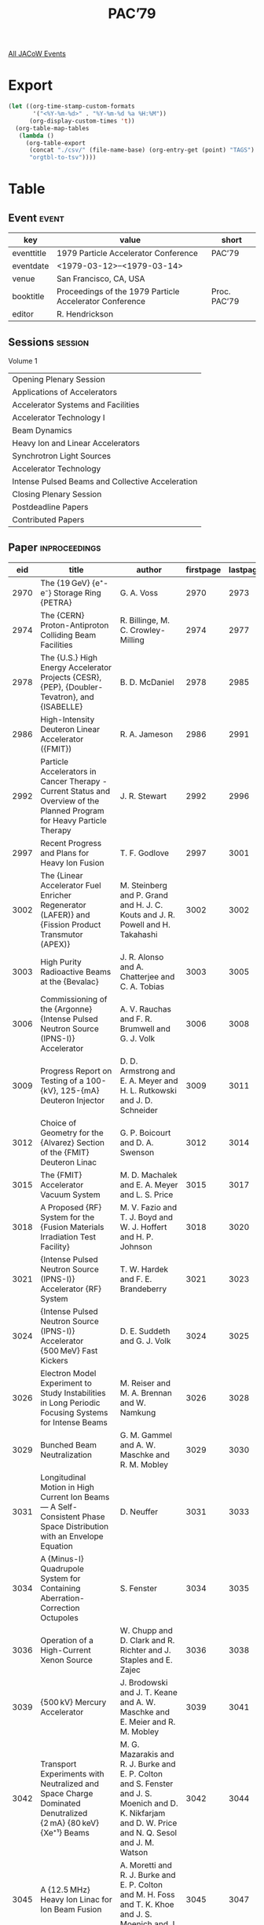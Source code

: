 #+title: PAC’79

[[file:all-jacow-events.org][All JACoW Events]]


* Export


#+begin_src emacs-lisp :eval t
  (let ((org-time-stamp-custom-formats
         '("<%Y-%m-%d>" . "%Y-%m-%d %a %H:%M"))
        (org-display-custom-times 't))
    (org-table-map-tables
     (lambda ()
       (org-table-export
        (concat "./csv/" (file-name-base) (org-entry-get (point) "TAGS") ".tsv")
        "orgtbl-to-tsv"))))
#+end_src

#+RESULTS:
: Mapping tables: done


* Table

** Event :event:

|------------+---------------------------------------------------------+--------------|
| key        | value                                                   | short        |
|------------+---------------------------------------------------------+--------------|
| eventtitle | 1979 Particle Accelerator Conference                    | PAC’79       |
| eventdate  | <1979-03-12>--<1979-03-14>                            |              |
| venue      | San Francisco, CA, USA                                  |              |
| booktitle  | Proceedings of the 1979 Particle Accelerator Conference | Proc. PAC’79 |
| editor     | R. Hendrickson                                          |              |
|------------+---------------------------------------------------------+--------------|
#+TBLFM: @2$3='(cadar (org-collect-keywords '("TITLE")))::@5$3='(concat "Proc. " (cadar (org-collect-keywords '("TITLE"))))

** Sessions :session:

Volume 1
|--------------------------------------------------|
| Opening Plenary Session                          |
| Applications of Accelerators                     |
| Accelerator Systems and Facilities               |
| Accelerator Technology I                         |
| Beam Dynamics                                    |
| Heavy Ion and Linear Accelerators                |
| Synchrotron Light Sources                        |
| Accelerator Technology                           |
| Intense Pulsed Beams and Collective Acceleration |
| Closing Plenary Session                          |
| Postdeadline Papers                              |
| Contributed Papers                               |
|--------------------------------------------------|

** Paper :inproceedings:

|------+-------------------------------------------------------------------------------------------------------------------------------------------------------+---------------------------------------------------------------------------------------------------------------------------------------------------------------------------------------------------------------------------------------------------------+-----------+----------+-----------|
|  eid | title                                                                                                                                                 | author                                                                                                                                                                                                                                                  | firstpage | lastpage |     pages |
|------+-------------------------------------------------------------------------------------------------------------------------------------------------------+---------------------------------------------------------------------------------------------------------------------------------------------------------------------------------------------------------------------------------------------------------+-----------+----------+-----------|
| 2970 | The {19 GeV} {e⁺-e⁻} Storage Ring {PETRA}                                                                                                             | G. A. Voss                                                                                                                                                                                                                                              |      2970 |     2973 | 2970-2973 |
| 2974 | The {CERN} Proton-Antiproton Colliding Beam Facilities                                                                                                | R. Billinge, M. C. Crowley-Milling                                                                                                                                                                                                                      |      2974 |     2977 | 2974-2977 |
| 2978 | The {U.S.} High Energy Accelerator Projects {CESR}, {PEP}, {Doubler-Tevatron}, and {ISABELLE}                                                         | B. D. McDaniel                                                                                                                                                                                                                                          |      2978 |     2985 | 2978-2985 |
|------+-------------------------------------------------------------------------------------------------------------------------------------------------------+---------------------------------------------------------------------------------------------------------------------------------------------------------------------------------------------------------------------------------------------------------+-----------+----------+-----------|
| 2986 | High-Intensity Deuteron Linear Accelerator ({FMIT})                                                                                                   | R. A. Jameson                                                                                                                                                                                                                                           |      2986 |     2991 | 2986-2991 |
| 2992 | Particle Accelerators in Cancer Therapy - Current Status and Overview of the Planned Program for Heavy Particle Therapy                               | J. R. Stewart                                                                                                                                                                                                                                           |      2992 |     2996 | 2992-2996 |
| 2997 | Recent Progress and Plans for Heavy Ion Fusion                                                                                                        | T. F. Godlove                                                                                                                                                                                                                                           |      2997 |     3001 | 2997-3001 |
| 3002 | The {Linear Accelerator Fuel Enricher Regenerator (LAFER)} and {Fission Product Transmutor (APEX)}                                                    | M. Steinberg and P. Grand and H. J. C. Kouts and J. R. Powell and H. Takahashi                                                                                                                                                                          |      3002 |     3002 |      3002 |
| 3003 | High Purity Radioactive Beams at the {Bevalac}                                                                                                        | J. R. Alonso and A. Chatterjee and C. A. Tobias                                                                                                                                                                                                         |      3003 |     3005 | 3003-3005 |
| 3006 | Commissioning of the {Argonne} {Intense Pulsed Neutron Source (IPNS-I)} Accelerator                                                                   | A. V. Rauchas and F. R. Brumwell and G. J. Volk                                                                                                                                                                                                         |      3006 |     3008 | 3006-3008 |
| 3009 | Progress Report on Testing of a 100-{kV}, 125-{mA} Deuteron Injector                                                                                  | D. D. Armstrong and E. A. Meyer and H. L. Rutkowski and J. D. Schneider                                                                                                                                                                                 |      3009 |     3011 | 3009-3011 |
| 3012 | Choice of Geometry for the {Alvarez} Section of the {FMIT} Deuteron Linac                                                                             | G. P. Boicourt and D. A. Swenson                                                                                                                                                                                                                        |      3012 |     3014 | 3012-3014 |
| 3015 | The {FMIT} Accelerator Vacuum System                                                                                                                  | M. D. Machalek and E. A. Meyer and L. S. Price                                                                                                                                                                                                          |      3015 |     3017 | 3015-3017 |
| 3018 | A Proposed {RF} System for the {Fusion Materials Irradiation Test Facility}                                                                           | M. V. Fazio and T. J. Boyd and W. J. Hoffert and H. P. Johnson                                                                                                                                                                                          |      3018 |     3020 | 3018-3020 |
| 3021 | {Intense Pulsed Neutron Source (IPNS-I)} Accelerator {RF} System                                                                                      | T. W. Hardek and F. E. Brandeberry                                                                                                                                                                                                                      |      3021 |     3023 | 3021-3023 |
| 3024 | {Intense Pulsed Neutron Source (IPNS-I)} Accelerator {500 MeV} Fast Kickers                                                                           | D. E. Suddeth and G. J. Volk                                                                                                                                                                                                                            |      3024 |     3025 | 3024-3025 |
| 3026 | Electron Model Experiment to Study Instabilities in Long Periodic Focusing Systems for Intense Beams                                                  | M. Reiser and M. A. Brennan and W. Namkung                                                                                                                                                                                                              |      3026 |     3028 | 3026-3028 |
| 3029 | Bunched Beam Neutralization                                                                                                                           | G. M. Gammel and A. W. Maschke and R. M. Mobley                                                                                                                                                                                                         |      3029 |     3030 | 3029-3030 |
| 3031 | Longitudinal Motion in High Current Ion Beams — A Self-Consistent Phase Space Distribution with an Envelope Equation                                 | D. Neuffer                                                                                                                                                                                                                                              |      3031 |     3033 | 3031-3033 |
| 3034 | A {Minus-I} Quadrupole System for Containing Aberration-Correction Octupoles                                                                          | S. Fenster                                                                                                                                                                                                                                              |      3034 |     3035 | 3034-3035 |
| 3036 | Operation of a High-Current Xenon Source                                                                                                              | W. Chupp and D. Clark and R. Richter and J. Staples and E. Zajec                                                                                                                                                                                        |      3036 |     3038 | 3036-3038 |
| 3039 | {500 kV} Mercury Accelerator                                                                                                                          | J. Brodowski and J. T. Keane and A. W. Maschke and E. Meier and R. M. Mobley                                                                                                                                                                            |      3039 |     3041 | 3039-3041 |
| 3042 | Transport Experiments with Neutralized and Space Charge Dominated Denutralized {2 mA} {80 keV} {Xe⁺¹} Beams                                           | M. G. Mazarakis and R. J. Burke and E. P. Colton and S. Fenster and J. S. Moenich and D. K. Nikfarjam and D. W. Price and N. Q. Sesol and J. M. Watson                                                                                                  |      3042 |     3044 | 3042-3044 |
| 3045 | A {12.5 MHz} Heavy Ion Linac for Ion Beam Fusion                                                                                                      | A. Moretti and R. J. Burke and E. P. Colton and M. H. Foss and T. K. Khoe and J. S. Moenich and J. M. Watson                                                                                                                                            |      3045 |     3047 | 3045-3047 |
| 3048 | A Preconceptual Accelerator-Breeder Design for Fissile Material and Energy Production                                                                 | P. S. K. Lam                                                                                                                                                                                                                                            |      3048 |     3049 | 3048-3049 |
| 3050 | High-Energy Beam Transport in the Hanford {FMIT} Linear Accelerator                                                                                   | K. E. Melson and C. Caldwell and Jr. and D. D. Chamberlin and T. Cole and J. A. Farrell and P. Giles and D. J. Liska and C. Potter and M. K. Wilson                                                                                                     |      3050 |     3051 | 3050-3051 |
| 3052 | Design of the Accelerating Structures for {FMIT}                                                                                                      | D. Liska and D. Clark and J. Frank and C. Fuller and D. Greenwood and C. Potter and R. Schamaun                                                                                                                                                         |      3052 |     3054 | 3052-3054 |
| 3055 | Tests of the {Intense Neutron Source (INS)} Prototype                                                                                                 | D. D. Armstrong and C. R. Emigh and J. C. Hyde and E. A. Meyer and J. D. Schneider                                                                                                                                                                      |      3055 |     3057 | 3055-3057 |
| 3058 | {RTNS-II Neutron Sources}: Status Report                                                                                                              | J. C. Davis and D. W. Heikkinen and J. L. Held and C. M. Logan and J. E. Osher                                                                                                                                                                          |      3058 |     3060 | 3058-3060 |
| 3061 | The {TRIUMF} Thermal Neutron Facility                                                                                                                 | J. J. Burgerjon and A. S. Arrott and R. E. Blaby and T. A. Hodges and R. R. Langstaff and T. L. Templeton and I. M. Thorson                                                                                                                             |      3061 |     3064 | 3061-3064 |
| 3065 | High Current {DC} Ion Source Development at {CNRL}                                                                                                    | M. R. Shubaly                                                                                                                                                                                                                                           |      3065 |     3067 | 3065-3067 |
| 3068 | The {Fermilab Cancer Therapy Facility}: Status Report After 2.5 Years of Operation                                                                    | M. Awschalom and L. Grumboski and A. F. Hrejsa and G. M. Lee and I. Rosenberg                                                                                                                                                                           |      3068 |     3070 | 3068-3070 |
| 3071 | Pion Beam Development for the {LAMPF} Biomedical Project                                                                                              | M. Paciotti and H. Amols and J. Bradbury and K. Hogstrom and H. Inoue and D. Laubacher and O. Rivera and S. Sandford and A. Smith                                                                                                                       |      3071 |     3073 | 3071-3073 |
| 3074 | The {Bevalac} Radiotherapy Facility                                                                                                                   | J. R. Alonso and T. Criswell and J. Howard                                                                                                                                                                                                              |      3074 |     3076 | 3074-3076 |
| 3077 | Computed Tomographic Reconstruction of Beam Profiles with a Multi-Wire Chamber                                                                        | J. R. Alonso and W. T. Chu and C. A. Tobias                                                                                                                                                                                                             |      3077 |     3079 | 3077-3079 |
| 3080 | Stability of Intense Transported Beams                                                                                                                | L. J. Laslett and L. Smith                                                                                                                                                                                                                              |      3080 |     3082 | 3080-3082 |
| 3083 | Fluid and Vlasov Stability of Intense Ion Beams in Periodic Channels                                                                                  | I. Hofmann                                                                                                                                                                                                                                              |      3083 |     3085 | 3083-3085 |
| 3086 | Transport Calculations for Very High Current Beams                                                                                                    | S. Penner and A. Galejs                                                                                                                                                                                                                                 |      3086 |     3089 | 3086-3089 |
| 3090 | Space Charge Limited Transport and Bunching of Non {K-V} Beams                                                                                        | I. Haber                                                                                                                                                                                                                                                |      3090 |     3091 | 3090-3091 |
| 3092 | Telescoping Beams for Heavy Ion Fusion                                                                                                                | R. J. Burke                                                                                                                                                                                                                                             |      3092 |     3094 | 3092-3094 |
| 3095 | Large Aperture Contact Ionized {Cs⁺¹} Ion Source for an Induction Linac                                                                               | S. Abbott and W. Chupp and A. Flatens and W. Herrmannsfeldt and E. Hoyer and D. Keefe and C. H. Kim and S. Rosenblum and J. Shiloh                                                                                                                      |      3095 |     3097 | 3095-3097 |
| 3098 | A High Intensity 1.5 Megavolt Heavy Ion Preaccelerator for Ion Beam Fusion                                                                            | J. M. Watson and J. M. Bogaty and R. J. Burke and R. L. Martin and M. G. Mazarakis and K. K. Menefee and E. F. Parker and R. L. Stockley                                                                                                                |      3098 |     3100 | 3098-3100 |
| 3101 | A 100-{mA} Low-Emittance Ion Source for Ion-Beam Fusion                                                                                               | R. P. Vahrenkamp and R. L. Seliger                                                                                                                                                                                                                      |      3101 |     3103 | 3101-3103 |
| 3104 | Buncher Cavity Resonant at the First and Second Harmonic                                                                                              | M. H. Foss                                                                                                                                                                                                                                              |      3104 |     3105 | 3104-3105 |
| 3106 | Design/Cost Study of an Induction Linan for Heavy Ions for Pellet-Fusion                                                                              | A. Faltens and E. Hoyer and D. Keefe and L. J. Laslett                                                                                                                                                                                                  |      3106 |     3108 | 3106-3108 |
| 3109 | System Design of Heavy Ion Fusion Experiment                                                                                                          | S. Kawasaki and A. Miyahara                                                                                                                                                                                                                             |      3109 |     3111 | 3109-3111 |
| 3112 | {Gabor} Lenses                                                                                                                                        | R. M. Mobley and G. Gammel and A. W. Maschke                                                                                                                                                                                                            |      3112 |     3114 | 3112-3114 |
| 3115 | Progress in Space Charge Lens Development                                                                                                             | H. W. Lefevre and R. Booth                                                                                                                                                                                                                              |      3115 |     3117 | 3115-3117 |
| 3118 | Design of a {Magnetic Linear Accelerator (MAGLAC)} as Driver for {Impact Fusion (IF)}                                                                 | K. W. Chen and R. W. Hartung and E. Lehman and S. D. Mahanti                                                                                                                                                                                            |      3118 |     3123 | 3118-3123 |
|------+-------------------------------------------------------------------------------------------------------------------------------------------------------+---------------------------------------------------------------------------------------------------------------------------------------------------------------------------------------------------------------------------------------------------------+-----------+----------+-----------|
| 3124 | On the Status of Accelerator Facilities and Their Progress in {Japan}                                                                                 | K. Kikuchi                                                                                                                                                                                                                                              |      3124 |     3129 | 3124-3129 |
| 3130 | Design Study of a Large Electron-Positron Colliding Beam Machine-{LEP}                                                                                | W. Schnell                                                                                                                                                                                                                                              |      3130 |     3134 | 3130-3134 |
| 3135 | {DORIS} at {2 × 5 GeV}                                                                                                                                | D. Degele and W. Bothe and H. C. Dehne and A. Febel and H. Gerke and D. Heins and G. Hemmie and K. Hoffmann and K. Holm and E. Jandt and R. D. Kohaupt and H. Kumpfert and G. Mulhaupt and H. Narciss and H. Nesemann and S. Patzold and A. Piwinski and R. Rossmanith and J. Susta and K. Wille and A. Wrulich |      3135 |     3137 | 3135-3137 |
| 3138 | Status Report in Rejuvenating {SATURNE} and Future Aspects                                                                                            | J. P. Aknin and J. P. Auclair and D. Boireau and A. Cabrespine and P. A. Chamouard and J. C. Ciret and L. Degueurce and J. Faure and C. Fougeron and P. Gavard and J. Geard and A. Gorry and E. Grorud and J. L. Hamel and C. Henriot and C. Herve and J. L. LaClare and P. Leaux and H. Lecroart and J. M. Lefebvre and G. Leleux and J. L. Lemaire and G. Matichard and G. Milleret and C. N'Guyen Kanh and A. Nakach and M. Olivier and J. P. Penicaud and A. Ropert and L. Roussier and R. Schoen and J. Sole and J. Tilmont and B. Tournesac and R. Vienet |      3138 |     3142 | 3138-3142 |
| 3143 | Operating Experience with {MUSL-2}                                                                                                                    | P. Axel and L. S. Cardman and H. D. Graef and A. O. Hanson and R. A. Hoffswell and D. Jamnik and D. C. Sutton and R. H. Taylor and L. M. Young                                                                                                          |      3143 |     3145 | 3143-3145 |
| 3146 | Acceleration of Polarized Electronics in the {2.5 GeV} Synchrotron at {Bonn}                                                                          | W. Brefeld and V. Burkert and E. Ehses and M. Hofmann and D. Husmann and G. Knop and W. Paul and H. R. Schaefer and von Drachtenfels, W.                                                                                                                |      3146 |     3148 | 3146-3148 |
| 3149 | The Multiturn Charge Exchange Injection System for the {Fermilab} Booster Accelerator                                                                 | C. Hovjat and C. Ankenbrandt and B. Brown and D. Cosgrove and J. Garvey and R. P. Johnson and M. Joy and J. Lackey and K. Meisner and T. Schmitz and L. Teng and R. C. Webber                                                                           |      3149 |     3151 | 3149-3151 |
| 3152 | A Superconducting Storage Ring for Very Slow Neutrons                                                                                                 | K. J. Kügler and W. Paul and U. Trinks                                                                                                                                                                                                                  |      3152 |     3154 | 3152-3154 |
| 3155 | Performance of the {CERN} {ISR} at {31.4 GeV}                                                                                                         | C. Fischer and P. Jacquiot and J. P. Koutchouk and F. Lemeilleur and D. Lewis and S. Myers and D. Neet and H. O’Hanlon and T. Risselada and L. Vos                                                                                                      |      3155 |     3157 | 3155-3157 |
| 3158 | Initial Operation of the {Fermilab} Antiproton Cooling Ring                                                                                           | D. B. Cline and J. C. Gannon and E. R. Gray and J. Griffin and F. R. Huson and D. E. Johnson and W. Kells and P. McIntyre and F. E. Mills and C. D. Moore and L. Oleksiuk and T. G. Rhoades and M. F. Shea and D. E. Young                              |      3158 |     3160 | 3158-3160 |
| 3161 | A Report on the Operational Reliability of the {Fermilab} Main Ring Magnets                                                                           | R. E. Gerig                                                                                                                                                                                                                                             |      3161 |     3163 | 3161-3163 |
| 3164 | {ALFA}, Feasibility Study of an Electron Pulse Stretcher to Increase the Duty Factor of the {Frascati} Linac                                          | S. Guiducci and G. Martinelli and M. A. Preger                                                                                                                                                                                                          |      3164 |     3166 | 3164-3166 |
| 3167 | {AGS} Slow Extraction Improvements                                                                                                                    | J. W. Glenn and L. Repeta and J. N. Sandberg and G. A. Smith and H. Weisberg                                                                                                                                                                            |      3167 |     3169 | 3167-3169 |
| 3170 | Slow Extraction from {KEK-PS} Main Ring                                                                                                               | K. Endo and Y. Kimura and S. Mitsunobu and S. Ninomiya and Y. Sakamoto and H. Sato and Y. Takeuchi and S. Tokumoto                                                                                                                                      |      3170 |     3172 | 3170-3172 |
| 3173 | Design of an Additional Extraction/Injection Area for the {Fermilab} Booster                                                                          | B. C. Brown and C. M. Ankenbrandt and D. Cosgrove and J. D. Garvey and R. P. Johnson and K. Meisner                                                                                                                                                     |      3173 |     3175 | 3173-3175 |
| 3176 | The Present Performance of the {SPS}                                                                                                                  | W. P. C. Mills                                                                                                                                                                                                                                          |      3176 |     3178 | 3176-3178 |
| 3179 | A Superconducting High-Luminosity Insertion in the {Intersecting Storage Rings (ISR)}                                                                 | J. Billan and K. N. Henrichsen and H. Laeger and P. Lebrun and R. Perin and S. Pichler and P. Pugin and L. Resegotti and P. Rohmig and T. Tortschanoff and A. Verdier and L. Walckiers and R. Wolf                                                      |      3179 |     3181 | 3179-3181 |
| 3182 | Plans for the {LEP} Control System                                                                                                                    | R. Keyser and J. P. Koutchouk and C. R. C. B. Parker and J. Pett and P. Wolstenholme                                                                                                                                                                    |      3182 |     3184 | 3182-3184 |
| 3185 | Implications of the Low Field Levels in the {LEP} Magnets                                                                                             | J. P. Gourber and L. Resegotti                                                                                                                                                                                                                          |      3185 |     3187 | 3185-3187 |
| 3188 | Injector for {LEP}                                                                                                                                    | P. Brunet and O. Gröbner and K. Hübner and A. Hutton and G. Le Meur and L. Melard and B. Mouton and H. O'Hanlon and M. Renard and J. C. Schnuriger and M. Sommer and L. Vos and C. Wyss                                                                 |      3188 |     3190 | 3188-3190 |
| 3191 | Low Energy Kaon Beam Lines at {KEK}                                                                                                                   | H. Hirabayashi and S. Kurokawa and A. Kusumegi and A. Yamamoto                                                                                                                                                                                          |      3191 |     3193 | 3191-3193 |
| 3194 | A High Flux Muon Channel Incorporating a High Quality Spectrometer Field                                                                              | D. E. Lobb                                                                                                                                                                                                                                              |      3194 |     3196 | 3194-3196 |
| 3197 | “Cloud” and “Surface” Muon Beam Characteristics                                                                                                       | O. B. van Dyck and J. K. Black and E. W. Hoffman and R. J. Macek and G. Sanders and R. D. Werbeck                                                                                                                                                       |      3197 |     3199 | 3197-3199 |
| 3200 | High Energy Polarized Deuterons at the {Argonne National Laboratory} {Zero Gradient Synchrotron}                                                      | E. F. Parker and F. E. Brandeberry and E. A. Crosbie and M. J. Knott and C. W. Potts and L. G. Ratner and P. F. Schultz and D. E. Suddeth                                                                                                               |      3200 |     3202 | 3200-3202 |
| 3203 | The Possibility of Acceleration of Polarized Protons in the {Broookhaven} {AGS}                                                                       | D. G. Crabb and B. Cork and E. D. Courant and A. Feltman and A. D. Krisch and E. F. Parker and L. G. Ratner and R. D. Ruth and K. M. Terwilliger                                                                                                        |      3203 |     3205 | 3203-3205 |
| 3206 | A {1–12 GeV/c} Beam Transport for Transverse or Longitudinally Polarized Protons                                                                      | E. P. Colton                                                                                                                                                                                                                                            |      3206 |     3208 | 3206-3208 |
| 3209 | Crossing of Depolarization Resonances in Strongly Modulated Structures                                                                                | E. Grorud and J. L. Laclare and G. Leleux                                                                                                                                                                                                               |      3209 |     3211 | 3209-3211 |
| 3212 | Jumping an Intrinsic Depolarization Resonance in Synchrotrons                                                                                         | A. Turrin                                                                                                                                                                                                                                               |      3212 |     3214 | 3212-3214 |
| 3215 | The Variable Energy Polarized Proton Beam at {TRIUMF}                                                                                                 | J. L. Beveridge and M. K. Craddock and G. Dutto and G. H. Mackenzie and C. Oram and L. W. Root and G. Roy and P. W. Schmor                                                                                                                              |      3215 |     3217 | 3215-3217 |
| 3218 | Improved Beam Quality at {TRIUMF}                                                                                                                     | E. W. Blackmore and M. K. Craddock and G. Dutto and D. A. Hutcheon and C. J. Kost and R. Liljestrand and G. H. MacKenzie and C. A. Miller and J. G. Rogers and P. W. Schmor                                                                             |      3218 |     3220 | 3218-3220 |
| 3221 | Proposed Transfer Beamline for the {NAC}                                                                                                              | J. C. Cornell and C. M. Merry                                                                                                                                                                                                                           |      3221 |     3223 | 3221-3223 |
| 3224 | {1.5 GeV/c} Multiturn Shaving Extraction and Its Transport Line for the {Brookhaven} {AGS}                                                            | W. T. Weng and L. N. Blumberg and E. Egleman and E. Gill and J. LoSecco and A. Soukas and L. Sulak and R. L. Witkover                                                                                                                                   |      3224 |     3227 | 3224-3227 |
| 3228 | Fast Resonant Extraction from the {CERN} {SPS}                                                                                                        | K. H. Kissler and J. Riche and W. Scandale and G. Schröder                                                                                                                                                                                              |      3228 |     3230 | 3228-3230 |
| 3231 | Acceleration in the {CERN-SPS} — Present Status and Future Developments                                                                              | D. Boussard and G. Dome and T. P. R. Linnecar                                                                                                                                                                                                           |      3231 |     3233 | 3231-3233 |
| 3234 | A Project to Operate the {CERN} {Intersecting Storage Ring (ISR)} with Antiprotons                                                                    | P. J. Bryant                                                                                                                                                                                                                                            |      3234 |     3236 | 3234-3236 |
| 3237 | The Electron Beam for the Fermilab Electron Cooling Experiment                                                                                        | W. B. Herrmannsfeldt and W. Kells and P. M. McIntyre and F. Mills and J. Misek and L. Oleksiuk                                                                                                                                                          |      3237 |     3240 | 3237-3240 |
| 3241 | Injection, Magnet, and Vacuum Systems for the {Fermilab} Antiproton Cooling Ring                                                                      | J. C. Gannon and E. R. Gray and J. Klen and F. E. Mills and C. D. Moore and T. Rhoades and S. Snowdon and D. E. Young                                                                                                                                   |      3241 |     3243 | 3241-3243 |
| 3244 | {PIA}, the Positron Intensity Accumulator for the {PETRA} Injection                                                                                   | A. Febel and G. Hemmie                                                                                                                                                                                                                                  |      3244 |     3245 | 3244-3245 |
| 3246 | The {Stanford} Superconducting Recyclotron                                                                                                            | C. M. Lyneis and M. S. McAshan and R. E. Rand and H. A. Schwettman and T. I. Smith and J. P. Turneaure                                                                                                                                                  |      3246 |     3248 | 3246-3248 |
| 3249 | {A.L.A.} — A {1.2 GeV} High Luminosity Electron-Positron Storage Ring Design Study                                                                   | M. Bassetti and M. E. Biagini and R. Boni and A. Cattoni and V. Chimenti and S. Guiducci and G. Martinelli and M. A. Preger and C. Sanelli and M. Serio and S. Tazzari and F. Tazzioli                                                                  |      3249 |     3251 | 3249-3251 |
| 3252 | Superconducting Accelerating Cavities for High Energy {e⁺-e⁻}-Storage Rings                                                                           | W. Bauer and A. Brandelik and A. Citron and W. Lehmann and L. Szecsi and M. Yoshioka                                                                                                                                                                    |      3252 |     3254 | 3252-3254 |
| 3255 | Pulsed {RF} Systems for Large Storage Rings                                                                                                           | P. B. Wilson                                                                                                                                                                                                                                            |      3255 |     3257 | 3255-3257 |
| 3258 | Electron-Proton Colliding Beams at {Fermilab}                                                                                                         | A. G. Ruggiero                                                                                                                                                                                                                                          |      3258 |     3260 | 3258-3260 |
| 3261 | A Superconducting Proton Storage Ring for {PEP}                                                                                                       | A. A. Garren and E. L. Molishever and J. M. Peterson and R. C. Sah                                                                                                                                                                                      |      3261 |     3263 | 3261-3263 |
| 3264 | {MIMAS}: Project of Low Energy Accumulator-Injector for {Saturne}                                                                                     | J. Faure and J. L. Laclare and G. Leleux and M. Olivier and A. Ropert                                                                                                                                                                                   |      3264 |     3267 | 3264-3267 |
|------+-------------------------------------------------------------------------------------------------------------------------------------------------------+---------------------------------------------------------------------------------------------------------------------------------------------------------------------------------------------------------------------------------------------------------+-----------+----------+-----------|
| 3268 | {PEP} Computer Control System                                                                                                                         | {PEP I&C Group} and {PEP Theory Group}                                                                                                                                                                                                                  |      3268 |     3271 | 3268-3271 |
| 3272 | The Improvement Project for the {CPS} Controls                                                                                                        | G. Baribaud and S. Battisti and J. P. Benincasa and J. Boillot and M. Boutheon and R. Calliau and B. Carpenter and J. Cuperus and G. Daems and A. Daneels and R. Debordes and P. Heymans and I. Kamber and H. Kugler and B. Kuiper and F. Perriollat and J. P. Potier and W. Remmer and C. Serre and P. Skarek and Van Der Schueren, A. |      3272 |     3274 | 3272-3274 |
| 3275 | The {CESR} Control System                                                                                                                             | R. Littauer and S. E. Ball and R. G. Helmke and S. B. Peck and D. H. Rice                                                                                                                                                                               |      3275 |     3277 | 3275-3277 |
| 3278 | Suggested Principles for the Control of Future Accelerators                                                                                           | J. Altaber and F. Beck and M. C. Crowley-Milling and R. Rausch                                                                                                                                                                                          |      3278 |     3280 | 3278-3280 |
| 3281 | Damping of Coherant Transverse Oscillations in {PETRA}                                                                                                | K. Wille                                                                                                                                                                                                                                                |      3281 |     3283 | 3281-3283 |
| 3284 | The Damper for the Transverse Instabilities of the {SPS}                                                                                              | R. Bossart and L. Burnod and J. Gareyte and V. Rossi and B. de Raad                                                                                                                                                                                     |      3284 |     3286 | 3284-3286 |
| 3287 | A Longitudinal Feedback System for {PEP}                                                                                                              | M. A. Allen and M. Cornacchia and A. Millich                                                                                                                                                                                                            |      3287 |     3290 | 3287-3290 |
| 3291 | Time-Resolved Energy Measurements at {LAMPF}                                                                                                          | D. A. Clark and H. C. Bryant and J. B. Donahue and C. A. Frost and M. E. Hamm and R. W. Hamm and D. W. Hudgings and M. W. McNaughton and J. C. Pratt and M. A. Yates-Williams                                                                           |      3291 |     3293 | 3291-3293 |
| 3294 | {BEAMSCOPE} — A Novel Device for Measuring Emittances and Betatron Amplitude Distributions                                                           | H. Schoenauer                                                                                                                                                                                                                                           |      3294 |     3296 | 3294-3296 |
| 3297 | An Electron Beam Spectrum Monitor using Synchrotron Light                                                                                             | D. Reagan and T. E. Hostetler                                                                                                                                                                                                                           |      3297 |     3299 | 3297-3299 |
| 3300 | Electron Beam Diagnostic in the {Fermilab} Electron Cooling Experiment                                                                                | W. Kells and P. M. McIntyre                                                                                                                                                                                                                             |      3300 |     3301 | 3300-3301 |
| 3302 | Proton Beam Diagnostics in the {Fermilab} Electron Cooling Experiment                                                                                 | D. B. Cline and C. D. Curtis and E. R. Gray and K. Jankowski and D. E. Johnson and W. Kells and F. E. Mills and M. F. Shea                                                                                                                              |      3302 |     3303 | 3302-3303 |
| 3304 | Control System for the {Holifield} Heavy Ion Research Facility Beam Buncher                                                                           | N. F. Ziegler                                                                                                                                                                                                                                           |      3304 |     3306 | 3304-3306 |
| 3307 | Interface Hardware for {CESR} Control System                                                                                                          | R. G. Helmke and S. E. Ball and D. H. Rice                                                                                                                                                                                                              |      3307 |     3309 | 3307-3309 |
| 3310 | Microprocessor-Based Control for Independently-Phased {RF} Linac Cavities                                                                             | J. W. Dawson                                                                                                                                                                                                                                            |      3310 |     3312 | 3310-3312 |
| 3313 | Microprocessor Based Beam Loss Monitor System for the {AGS}                                                                                           | R. L. Witkover                                                                                                                                                                                                                                          |      3313 |     3315 | 3313-3315 |
| 3316 | The Microprocessor-Based Control Facility of the He Refrigerator System used in the {1000 GeV} {Fermilab} Switchyard                                  | A. F. Tummillo and R. A. Andrews and J. McCarthy and E. R. Oetting                                                                                                                                                                                      |      3316 |     3318 | 3316-3318 |
| 3319 | Integration of Existing Dissimilar Power Supply Controls into a Standardized Equipment-Orientated Control System                                      | E. Asseo and G. Baribaud and M. Bouthéon and I. Kamber and H. Kugler and F. Völker                                                                                                                                                                      |      3319 |     3321 | 3319-3321 |
| 3322 | Computer Control System of Main Ring Magner Power Supply for the {KEK} {12 GeV} {PS}                                                                  | T. Kubo and H. Baba and A. Kabe and A. K. Kitagawa and S. Matsumoto and H. Sato and S. Shibata                                                                                                                                                          |      3322 |     3324 | 3322-3324 |
| 3325 | Control of Beam Line Magnets by the {CAMAC} Serial Highway                                                                                            | S. Kurokawa and H. Hirabayashi and N. Kurihara and M. Nakamura and M. Takasaki and A. Yamamoto and K. Yamanaka                                                                                                                                          |      3325 |     3327 | 3325-3327 |
| 3328 | Closed Orbit Control System for Main Ring of {KEK-PS}                                                                                                 | K. Endo and A. Ando                                                                                                                                                                                                                                     |      3328 |     3330 | 3328-3330 |
| 3331 | Minicomputer Assisted Function Generator for the Dynamic Control of Chromacity Correction Sextupoles                                                  | K. Endo                                                                                                                                                                                                                                                 |      3331 |     3333 | 3331-3333 |
| 3334 | Computer Controlled Beam Local Radial Perturbation and Rotation in {CERN} {PS}                                                                        | V. Chohan                                                                                                                                                                                                                                               |      3334 |     3336 | 3334-3336 |
| 3337 | Modifications to the {Fermilab} Booster-Main Ring Beam Transfer Phase Lock Circuit                                                                    | J. F. Bridges                                                                                                                                                                                                                                           |      3337 |     3339 | 3337-3339 |
| 3340 | Automatic Procedures in the {CPS} Multiturn Shaving Ejection                                                                                          | A. Krusche and H. Riege and G. C. Schneider                                                                                                                                                                                                             |      3340 |     3342 | 3340-3342 |
| 3343 | Single Feedback Systems for Simultaneous Damping of Horizontal and Longituninal Coherant Oscillations                                                 | A. W. Chao and P. L. Morton and J. R. Rees                                                                                                                                                                                                              |      3343 |     3345 | 3343-3345 |
| 3346 | {30 A} Beam Toroid                                                                                                                                    | R. A. Sanders and R. S. Konecny                                                                                                                                                                                                                         |      3346 |     3348 | 3346-3348 |
| 3349 | A Noninteractive Beam Position and Size Monitor for Heavy Ions                                                                                        | J. M. Bogaty                                                                                                                                                                                                                                            |      3349 |     3351 | 3349-3351 |
| 3352 | On-Line $Q$ Measurement during Phase Displacement Acceleration in the {CERN} {ISR}                                                                    | D. Kemp and E. Peschardt and A. Vaughan                                                                                                                                                                                                                 |      3352 |     3354 | 3352-3354 |
| 3355 | Test of {SEC} Stability in High Flux Proton Beams                                                                                                     | V. Agoritsas and R. L. Witkover                                                                                                                                                                                                                         |      3355 |     3357 | 3355-3357 |
| 3358 | Beam Size Measurement of {12 GeV} Accelarator by Fast Rotary Scraper                                                                                  | H. Ishimaru and Z. Igarashi and H. Nishimura and S. Shibata                                                                                                                                                                                             |      3358 |     3360 | 3358-3360 |
| 3361 | Improvement of a Beam Position Monitor for $ΔR$ Feedback on {RF} System                                                                               | H. Ishimaru and M. Kondoh and S. Shibata                                                                                                                                                                                                                |      3361 |     3363 | 3361-3363 |
| 3364 | New Wall Current Beam Position Monitor                                                                                                                | K. Satoh                                                                                                                                                                                                                                                |      3364 |     3366 | 3364-3366 |
| 3367 | Beam Diagnostics with Wall Current Monitor                                                                                                            | H. Nakagawa and H. Ishimaru and S. Shibata                                                                                                                                                                                                              |      3367 |     3369 | 3367-3369 |
| 3370 | The Intensity Monitor Device for {PETRA}                                                                                                              | W. Radloff                                                                                                                                                                                                                                              |      3370 |     3372 | 3370-3372 |
| 3373 | A Broadrange Beam Signal Limiter for the {Fermilab} Booster                                                                                           | Higgins, Jr., E. F.                                                                                                                                                                                                                                     |      3373 |     3375 | 3373-3375 |
| 3376 | Monitor 1979                                                                                                                                          | D. L. Grisham and E. L. Ekberg and J. E. Lambert and R. E. Meyer and P. J. Stroik and M. D. Wickham                                                                                                                                                     |      3376 |     3378 | 3376-3378 |
| 3379 | First Experience with the {PETRA} Control System                                                                                                      | H. Frese and U. Gloer and H. Haller and G. Hochweller and K. Holm and J. Kewisch and W. Krehlok and J. Maass and J. F. Peters and R. Schmitz and R. Stadtmueller and H. Wagner                                                                          |      3379 |     3381 | 3379-3381 |
| 3382 | Tools for Man Machine Communication in the {PETRA} Control System                                                                                     | G. Hochweller and H. Frese                                                                                                                                                                                                                              |      3382 |     3384 | 3382-3384 |
| 3385 | The Serial Data Acquisition System at {PETRA}                                                                                                         | H. Frese and G. Hochweller                                                                                                                                                                                                                              |      3385 |     3386 | 3385-3386 |
| 3387 | Distributed Control System for the {National Synchrotron Light Source}                                                                                | K. Batchelor and B. B. Culwick and J. Goldstick and J. Sheehan and J. Smith                                                                                                                                                                             |      3387 |     3388 | 3387-3388 |
| 3389 | Isochronization Studies of the {IUCF} {200 MeV} Cyclotron                                                                                             | D. L. Friesel and J. C. Collins and W. P. Jones                                                                                                                                                                                                         |      3389 |     3391 | 3389-3391 |
| 3392 | The Addition of Local Intelligence to the {ISR} Control System                                                                                        | C. R. C. B. Parker                                                                                                                                                                                                                                      |      3392 |     3394 | 3392-3394 |
| 3395 | The {CERN} {ISR} Control Scheme for Acceleration by Phase Displacement                                                                                | E. Ciapala and R. Keyser and S. Myers                                                                                                                                                                                                                   |      3395 |     3397 | 3395-3397 |
| 3398 | The Computer-Control-System of the {Heidelberg} Postaccelerator                                                                                       | R. Repnow and H. Ingwersen and E. Jaeschke and H. Kandler and T. Walcher                                                                                                                                                                                |      3398 |     3400 | 3398-3400 |
| 3401 | Operating Experience with the {VICKSI} Computer Control System                                                                                        | W. Busse and H. Kluge                                                                                                                                                                                                                                   |      3401 |     3404 | 3401-3404 |
| 3405 | Information from Beam Response to Longitudinal and Transverse Excitation                                                                              | J. Borer and G. Guignard and A. Hofmann and E. Peschardt and F. Sacherer and B. Zotter                                                                                                                                                                  |      3405 |     3408 | 3405-3408 |
| 3409 | The High Frequency Longitudinal and Transverse Pick-Ups in the {CERN} {SPS} Accelerator                                                               | T. P. R. Linnecar                                                                                                                                                                                                                                       |      3409 |     3411 | 3409-3411 |
| 3412 | Secondary Emission Monitors at the {Bevatron-Bevalac}                                                                                                 | J. J. Barale and K. C. Crebbin and J. W. Lax and R. M. Richter and E. Zajec                                                                                                                                                                             |      3412 |     3414 | 3412-3414 |
| 3415 | Tests of a New Seconday Emission Chamber at the {AGS}                                                                                                 | P. Yamin and L. Repeta                                                                                                                                                                                                                                  |      3415 |     3416 | 3415-3416 |
| 3417 | Recent Improvements in Beam Diagnostic Instrumentation                                                                                                | O. R. Sandler and R. A. Jameson and R. D. Patton                                                                                                                                                                                                        |      3417 |     3419 | 3417-3419 |
| 3420 | High Intensity Beam Profile Monitors for the {LAMPF} Primary Beam Lines                                                                               | E. W. Hoffman and J. Bridge and J. Caine and A. Harvey and D. Lee and R. J. Macek and van Dyck, O.                                                                                                                                                      |      3420 |     3422 | 3420-3422 |
| 3423 | Beam Position Monitor using a Single Cavity                                                                                                           | J. McKeown                                                                                                                                                                                                                                              |      3423 |     3425 | 3423-3425 |
| 3426 | Beam Detector Assembly for the {Fermilab} Energy Doubler                                                                                              | E. F. Higgins and T. H. Nicol                                                                                                                                                                                                                           |      3426 |     3429 | 3426-3429 |
| 3430 | Secondary Beam Line Phase Space Measurement and Modeling at {LAMPF}                                                                                   | R. Floyd and J. Harrison and R. Macek and G. Sanders                                                                                                                                                                                                    |      3430 |     3432 | 3430-3432 |
| 3433 | Versatile {H⁺} Beam Chopper System at {LAMPF}                                                                                                         | J. S. Lunsford and R. F. Bentley and G. P. Lawrence                                                                                                                                                                                                     |      3433 |     3435 | 3433-3435 |
| 3436 | Subnanosecond Chopper-Buncher System for Heavy Ions                                                                                                   | I. Ben-Zvi and D. Bernstein and M. Birk and H. Feldman and Y. Gal and J. S. Sokolowski                                                                                                                                                                  |      3436 |     3438 | 3436-3438 |
| 3439 | Current to Frequency Converter for Digitization of Millisecond Beam Signals                                                                           | A. R. Donaldson                                                                                                                                                                                                                                         |      3439 |     3441 | 3439-3441 |
| 3442 | A Single-Crate Stand-Alone {CAMAC} Control System for a Negative Ion Source Test Facility                                                             | R. C. Juras and N. F. Ziegler                                                                                                                                                                                                                           |      3442 |     3444 | 3442-3444 |
| 3445 | Applications of Distributed Microprocessors in the {CESR} Control System                                                                              | D. B. Reaves and F. W. Dain and R. Helmke                                                                                                                                                                                                               |      3445 |     3447 | 3445-3447 |
| 3448 | A Microprocessor Based Beam Intensity and Efficiency Display System for the {Fermilab} Accelerator                                                    | R. Biwer                                                                                                                                                                                                                                                |      3448 |     3450 | 3448-3450 |
| 3451 | Doubler-Tevatron {μP} Quench Protection System                                                                                                        | R. H. Flora and G. S. Tool                                                                                                                                                                                                                              |      3451 |     3455 | 3451-3455 |
|------+-------------------------------------------------------------------------------------------------------------------------------------------------------+---------------------------------------------------------------------------------------------------------------------------------------------------------------------------------------------------------------------------------------------------------+-----------+----------+-----------|
| 3456 | Experiments on Stochastic Cooling in {ICE (Initial Cooling Experiment)}                                                                               | G. Carron and H. Herr and H. Koziol and F. Krienen and G. Lebee and D Möhl and G. Petrucci and C. Rubbia and F. Sacherer and B. Sadoulet and G. Stefanini and L. Thorndahl and T. Wikberg and van der Meer, S.                                          |      3456 |     3461 | 3456-3461 |
| 3462 | The Linear Accelerator Structures with Space-Uniform Quadrupole Focusing                                                                              | I. M. Kapchinskij and N. V. Lazarev                                                                                                                                                                                                                     |      3462 |     3468 | 3462-3468 |
| 3469 | {RF} Quadrupole Beam Dynamics                                                                                                                         | R. H. Stokes and K. R. Crandall and J. E. Stovall and D. A. Swenson                                                                                                                                                                                     |      3469 |     3471 | 3469-3471 |
| 3472 | High Energy Electron Beam Cooling to Improve the Luminosity and Lifetime in Colliding Beam Machines                                                   | D. Cline and A. Garren and H. Herr and F. E. Mills and C. Rubbia and A. Ruggiero and D. Young                                                                                                                                                           |      3472 |     3475 | 3472-3475 |
| 3476 | Enhanced Resistive Wall Instability for Off-Centered Beams                                                                                            | E. D. Courant and M. Month and C. Pellegrini and J. M. Wang                                                                                                                                                                                             |      3476 |     3479 | 3476-3479 |
| 3480 | Single Beam Instabilities in {PETRA}                                                                                                                  | R. D. Kohaupt                                                                                                                                                                                                                                           |      3480 |     3481 | 3480-3481 |
| 3482 | Estimate of Spin Polarization for the Electron Storage Rings {SPEAR} and {PEP}                                                                        | A. W. Chao                                                                                                                                                                                                                                              |      3482 |     3483 | 3482-3483 |
| 3484 | Acceleration and Storage of a Dense Single Bunch in the {CERN} {SPS}                                                                                  | D. Boussard and L. Evans and J. Gareyte and T. Linnecar and W. Mills and E. J. N. Wilson                                                                                                                                                                |      3484 |     3486 | 3484-3486 |
| 3487 | Measurement of Momentum Cooling Rates with Electron Cooling at {NAP-M}                                                                                | V. V. Parchomchuk and D. V. Pestrikov and A. C. Ruggiero                                                                                                                                                                                                |      3487 |     3489 | 3487-3489 |
| 3490 | A Second-Order Magnetic Optical Achromat                                                                                                              | K. L. Brown                                                                                                                                                                                                                                             |      3490 |     3492 | 3490-3492 |
| 3493 | Dispersion Suppression with Missing Magnets in a {FODO} Structure - Application to the {CERN} Antiproton Accumulator                                  | B. Autin                                                                                                                                                                                                                                                |      3493 |     3495 | 3493-3495 |
| 3496 | The Sensitivity of the {PEP} Beam Transport Line to Perbutations                                                                                      | J. M. Peterson and K. L. Brown                                                                                                                                                                                                                          |      3496 |     3498 | 3496-3498 |
| 3499 | The Revised Skew Quadrupole System for Coupling Compensation in the {CERN} {Intersecting Storage Rings (ISR)}                                         | P. J. Bryant                                                                                                                                                                                                                                            |      3499 |     3501 | 3499-3501 |
| 3502 | A Proposed Orbit and Vertical Dispersion Correction System for {PEP}                                                                                  | E. Close and M. Cornacchia and A. King and M. J. Lee                                                                                                                                                                                                    |      3502 |     3504 | 3502-3504 |
| 3505 | Improved Analytic Starting Points for Beam Matching Problems to be Solved on Digital Computers                                                        | Meads, Jr., P. F.                                                                                                                                                                                                                                       |      3505 |     3507 | 3505-3507 |
| 3508 | Linac Particle Tracing Simulations                                                                                                                    | W. P. Lysenko                                                                                                                                                                                                                                           |      3508 |     3510 | 3508-3510 |
| 3511 | Stable Particle Motion in a Linear Accelerator with Solenoid Focusing                                                                                 | E. A. Wadlinger                                                                                                                                                                                                                                         |      3511 |     3513 | 3511-3513 |
| 3514 | A Computer Code for the Calculation of Beam Stability in Circular Electron Machines                                                                   | A. Hofmann and K. Hübner and B. Zotter                                                                                                                                                                                                                  |      3514 |     3516 | 3514-3516 |
| 3517 | Insertion Design for {e⁺e⁻} Storage Rings                                                                                                             | A. Hutton                                                                                                                                                                                                                                               |      3517 |     3519 | 3517-3519 |
| 3520 | Optimization of Luminosity for {e-p} Collisions                                                                                                       | A. Hutton                                                                                                                                                                                                                                               |      3520 |     3522 | 3520-3522 |
| 3523 | Energy Losses of an Electron Bunch Moving Along the Axis of a Circular Waveguide with Periodically Perturbed Wall                                     | M. Chatard-Moulin and A. Papiernik                                                                                                                                                                                                                      |      3523 |     3525 | 3523-3525 |
| 3526 | Bunches with Local Elliptic Energy Distribution                                                                                                       | A. Hofmann and F. Pedersen                                                                                                                                                                                                                              |      3526 |     3528 | 3526-3528 |
| 3529 | The Efficiency of Acceleration by Phase Displacement in the Presence of {RF} Noise                                                                    | S. Myers and E. Peschardt                                                                                                                                                                                                                               |      3529 |     3531 | 3529-3531 |
| 3532 | Beam Loss in Initial Acceleration Process of {KEK} Booster                                                                                            | Y. Miyahara and T. Kawakubo                                                                                                                                                                                                                             |      3532 |     3534 | 3532-3534 |
| 3535 | Analysis of Tranverse Coherant Instability in {KEK} Booster                                                                                           | Y. Miyahara                                                                                                                                                                                                                                             |      3535 |     3537 | 3535-3537 |
| 3538 | Longitudinal Behavior of the Beam in {KEK} Booster                                                                                                    | E. Ezura and M. Kondoh and K. Kudo and S. Takeda                                                                                                                                                                                                        |      3538 |     3540 | 3538-3540 |
| 3541 | Coupling Resonance $2ν_H - 2ν_V = 0$ in the {KEK} Proton Synchrotron                                                                                  | A. Ando and T. Suzuki and E. Takasaki and K. Takayama                                                                                                                                                                                                   |      3541 |     3543 | 3541-3543 |
| 3544 | Stability of a Large Synchrotron with Closed Orbit Distortions                                                                                        | T. Suzuki                                                                                                                                                                                                                                               |      3544 |     3546 | 3544-3546 |
| 3547 | Improved Chromacity Control for {100 GeV} Storage at {Fermilab}                                                                                       | S. Ecklund and R. Gerig and J. MacLachlan and S. Pruss                                                                                                                                                                                                  |      3547 |     3548 | 3547-3548 |
| 3549 | Beam Transfer from the {AGS} to {ISABELLE}                                                                                                            | W. T. Weng and H. Brown and J. Claus and H. Foelsche and Y. Y. Lee and E. Raka                                                                                                                                                                          |      3549 |     3551 | 3549-3551 |
| 3552 | Status of {ISABELLE} Lattice                                                                                                                          | J. Claus and M. Cornacchia and E. D. Courant and G. Parzen                                                                                                                                                                                              |      3552 |     3555 | 3552-3555 |
| 3556 | Neutral Beam Injection for a Proton Storage Ring                                                                                                      | D. W. Hudgings                                                                                                                                                                                                                                          |      3556 |     3558 | 3556-3558 |
| 3559 | Status Report on {D.C.I.}                                                                                                                             | The Orsay Storage Ring Group                                                                                                                                                                                                                            |      3559 |     3561 | 3559-3561 |
| 3562 | Simultaneous Dynamic Compensation of Stopbands and Multipurpose Location of Correction Lenses in the {CERN} {PS} Booster                              | K. Schindl                                                                                                                                                                                                                                              |      3562 |     3564 | 3562-3564 |
| 3565 | Improved Recombination of the 20 {PSB} Bunches and Merging into 5 Dense Bunches in the {CERN} {Proton Synchrotron}                                    | J. P. Delahaye and P. Lefèvre and J. P. Riunaud                                                                                                                                                                                                         |      3565 |     3567 | 3565-3567 |
| 3568 | Collective Effects at Very High Intensity in the {CERN-PS}                                                                                            | D. Boussard and E. Brouzet and R. Cappi and J. Gareyte                                                                                                                                                                                                  |      3568 |     3570 | 3568-3570 |
| 3571 | The Variation of $γ_t$ with $Δp/p$ in the {CERN} {ISR}                                                                                                | E. Ciapala and A. Hofmann and S. Myers and T. Risselada                                                                                                                                                                                                 |      3571 |     3573 | 3571-3573 |
| 3574 | Overlap Knock-Out Resonances with Colliding Bunched Beams in the {CERN} {ISR}                                                                         | S. Myers                                                                                                                                                                                                                                                |      3574 |     3576 | 3574-3576 |
| 3577 | Second Order Effects in the Sextupole-Corrected {SPS} Lattice                                                                                         | P. Faugeras and A. Faugier and J. Gareyte and A. Hilaire                                                                                                                                                                                                |      3577 |     3579 | 3577-3579 |
| 3580 | An Investigation of the ‘Flip-Flop’ Beam-Beam Effect in {SPEAR}                                                                                       | M. H. R. Donald and J. M. Paterson                                                                                                                                                                                                                      |      3580 |     3582 | 3580-3582 |
| 3583 | Simulation Measurement of Bunch Excited Fields and Energy Loss in Vacuum Chamber Components and Cavities                                              | M. G. Billing and J. M. Kirchgessner and R. L. Sundelin                                                                                                                                                                                                 |      3583 |     3585 | 3583-3585 |
| 3586 | Deceleration of Antiprotons in the {Fermilab} Booster                                                                                                 | C. Hovjat and K. G. Meisner and S. Ohnuma and A. G. Ruggiero                                                                                                                                                                                            |      3586 |     3588 | 3586-3588 |
| 3589 | Azimuthal Redistribution of Beam in the {Fermilab} Main Ring                                                                                          | J. E. Griffin and F. E. Mills                                                                                                                                                                                                                           |      3589 |     3591 | 3589-3591 |
| 3592 | A Measurement of the Longitudial Coupling Impedance in the {Brookhaven} {AGS}                                                                         | F. Pedersen and E. C. Raka                                                                                                                                                                                                                              |      3592 |     3594 | 3592-3594 |
| 3595 | Correction of the Closed Orbit and Vertical Dispersion and the Tuning and Field Correction System in {ISABELLE}                                       | G. Parzen                                                                                                                                                                                                                                               |      3595 |     3597 | 3595-3597 |
| 3598 | Chromatic Corrections for Large Storage Rings                                                                                                         | R. V. Servranckx and K. L. Brown                                                                                                                                                                                                                        |      3598 |     3600 | 3598-3600 |
| 3601 | A Method of Transfer Maps for Linear and Nonlinear Beam Elements                                                                                      | A. J. Dragt                                                                                                                                                                                                                                             |      3601 |     3603 | 3601-3603 |
| 3604 | Synchrobetatron Oscillation Driving Mechanism                                                                                                         | R. L. Sundelin                                                                                                                                                                                                                                          |      3604 |     3606 | 3604-3606 |
| 3607 | Some Aspects on Linear and Non-Linear Orbit Motion in Storage Rings                                                                                   | W. H. Backer and C. J. A. Corsten and H. L. Hagedoorn                                                                                                                                                                                                   |      3607 |     3609 | 3607-3609 |
| 3610 | High Current Beam Stability in Linear Accelerators                                                                                                    | J. G. Siambis                                                                                                                                                                                                                                           |      3610 |     3611 | 3610-3611 |
| 3612 | Chromatic Correlations at Injection and Related Ejection Problems is Separated Sector Cyclotrons                                                      | A. Chabert and J. Ferme and G. Gendreau and P. Lapostolle and P. Yvon                                                                                                                                                                                   |      3612 |     3614 | 3612-3614 |
| 3615 | Weak-Strong Instability as a Diffusion Process                                                                                                        | S. A. Kheifets                                                                                                                                                                                                                                          |      3615 |     3617 | 3615-3617 |
| 3618 | High Frequency Bunches for Proton-Proton Storage Accelerators                                                                                         | J. C. Herrera and M. Month                                                                                                                                                                                                                              |      3618 |     3620 | 3618-3620 |
| 3621 | {PEP II} {RF} System                                                                                                                                  | E. C. Hartwig                                                                                                                                                                                                                                           |      3621 |     3622 | 3621-3622 |
| 3623 | Production of Beams with High Line-Density by Azimuthal Combination of Bunches in a Synchrotron                                                       | D. Boussard and Y. Mizumachi                                                                                                                                                                                                                            |      3623 |     3625 | 3623-3625 |
| 3626 | The Longitudinal Coupling Impedance of Step Discontinuities in a Circular Beam Tube                                                                   | H. Hahn and S. Zatz                                                                                                                                                                                                                                     |      3626 |     3637 | 3626-3637 |
|------+-------------------------------------------------------------------------------------------------------------------------------------------------------+---------------------------------------------------------------------------------------------------------------------------------------------------------------------------------------------------------------------------------------------------------+-----------+----------+-----------|
| 3638 | Prospects for High Energy Heavy Ion Accelerators                                                                                                      | C. Leemann                                                                                                                                                                                                                                              |      3638 |     3644 | 3638-3644 |
| 3645 | Recent Advances in Design for Low- and Medium-Energy Heavy Ion Accelerators                                                                           | J. A. Martin                                                                                                                                                                                                                                            |      3645 |     3652 | 3645-3652 |
| 3653 | Progress Report on the {500 MeV} Superconducting Cyclotron                                                                                            | H. Blosser and F. Resmini                                                                                                                                                                                                                               |      3653 |     3658 | 3653-3658 |
| 3659 | Initial Operation of the Argonne Superconducting Heavy-Ion Linac                                                                                      | K. W. Shepard                                                                                                                                                                                                                                           |      3659 |     3663 | 3659-3663 |
| 3664 | Status of the {Stony Brook} Superconducting Heavy-Ion Linac                                                                                           | J. R. Delayen and G. J. Dick and J. E. Mercereau and J. W. Noe and P. Paul and G. D. Sprouse                                                                                                                                                            |      3664 |     3666 | 3664-3666 |
| 3667 | The First Year of Operation at the {Heidelberg} Heavy-Ion Postaccelerator                                                                             | E. Jaeschke and B. Huck and H. Ingwersen and B. Kolb and R. Repnow and T. Walcher                                                                                                                                                                       |      3667 |     3670 | 3667-3670 |
| 3671 | Present Status and Further Developments of the {VICKSI} Heavy Ion Facility                                                                            | W. Busse                                                                                                                                                                                                                                                |      3671 |     3673 | 3671-3673 |
| 3674 | Performance of the New {CERN} {50 MeV} Linac                                                                                                          | E. Boltezar and H. Haseroth and W. Pirkl and G. Plass and T. R. Sherwood and U. Tallgren and P. Tetu and D. Warner and M. Weiss                                                                                                                         |      3674 |     3676 | 3674-3676 |
| 3677 | Status of the {E.C.R.} Heavy Ion Source and its Interfacing with {Cyclone}                                                                            | Y. Jongen and C. Pirart and G. Ryckewaert and J. Steyaert                                                                                                                                                                                               |      3677 |     3679 | 3677-3679 |
| 3680 | An {ECR}-Type Light Ion Source for the {Karlsruhe} Isochronous Cyclotron                                                                              | V. Bechtold and H. P. Ehret and L. Friedrich and J. Mollenbeck and H. Schweickert                                                                                                                                                                       |      3680 |     3682 | 3680-3682 |
| 3683 | A Gas Foil Stripper System for a Heavy Ion {Van de Graaff}                                                                                            | D. J. Bradshaw and B. S. Halliday                                                                                                                                                                                                                       |      3683 |     3685 | 3683-3685 |
| 3686 | Charge Changing Cross Sections for Heavy Ions at Energies to {8.5 MeV/amu}                                                                            | J. Alonso and D. Dietrich and H. Gould                                                                                                                                                                                                                  |      3686 |     3687 | 3686-3687 |
| 3688 | Optimization of Heavy Ion Focussing Systems with Large Number of Magnets                                                                              | J. Steinhoff                                                                                                                                                                                                                                            |      3688 |     3691 | 3688-3691 |
| 3692 | Design Study of the Intermediate Energy Particle Accelerator Complex                                                                                  | I. Miura and K. Hosono and M. Inoue and T. Itahashi and M. Kondo and T. Saito and A. Shimizu and S. Yamabe and T. Yamazaki                                                                                                                              |      3692 |     3694 | 3692-3694 |
| 3695 | Calculations Pertaining to the Design of a Prebuncher for a 150-{MeV} Electron Linear Accelerator: {II} Radial Motion                                 | Alsmiller, Jr., R. G. and F. S. Alsmiller and J. Barish                                                                                                                                                                                                 |      3695 |     3697 | 3695-3697 |
| 3698 | Possible Lower Limit to Linac Emittance                                                                                                               | J. W. Staples and R. A. Jameson                                                                                                                                                                                                                         |      3698 |     3700 | 3698-3700 |
| 3701 | Computer Calculations of Travelling-Wave Periodic Structure Properties                                                                                | G. A. Loew and K. L. Bane and R. A. Early and R. H. Miller                                                                                                                                                                                              |      3701 |     3704 | 3701-3704 |
| 3705 | A Single-Cavity Double-Frequency Buncher                                                                                                              | S. O. Schriber and D. A. Swenson                                                                                                                                                                                                                        |      3705 |     3707 | 3705-3707 |
| 3708 | A Universal Negative or Positive Ion Source                                                                                                           | G. D. Alton                                                                                                                                                                                                                                             |      3708 |     3712 | 3708-3712 |
| 3713 | {CRYEBIS}, a Multi-Purpose {EBIS} for the Synchrotron Saturne {II}                                                                                    | J. Arianer and A. Cabrespine and G. Deschamps and C. Goldstein                                                                                                                                                                                          |      3713 |     3717 | 3713-3717 |
| 3718 | Flourocarbon Stripping of Low Beta Heavy Ions                                                                                                         | J. R. Alonso and B. T. Leemann                                                                                                                                                                                                                          |      3718 |     3720 | 3718-3720 |
| 3721 | Superconducting Sector Cyclotron {SUSE} for the {Munich Tandem Laboratory}                                                                            | H. Daniel and E. Huenges and P. Kienle and H. Morinaga and E. Nolte and J. Scheerer and W. Schott and U. Trinks and E. Zech and R. Zierl                                                                                                                |      3721 |     3723 | 3721-3723 |
| 3724 | The {Munich} Heavy Ion Postaccelerator                                                                                                                | E. Nolte and K. Berdermann and G. Geschonke and M. Kress and H. Morinaga and W. Schollmeier and Y. Shida                                                                                                                                                |      3724 |     3726 | 3724-3726 |
| 3727 | The {Holifield Heavy Ion Research Facility} - Phase {II}                                                                                              | J. B. Ball and E. D. Hudson and J. W. Johnson and R. S. Lord and J. A. Martin and G. S. McNeilly and W. T. Milner and S. W. Mosko and R. L. Robinson and R. O. Sayer                                                                                    |      3727 |     3729 | 3727-3729 |
| 3730 | Test Accumulation Ring for the {NUMATRON} Project - {TARN} -                                                                                          | Y. Hirao and K. Chida and E. Ezura and T. Hattori and T. Hori and T. Katayama and A. Miyahara and A. Mizobuchi and M. Mutuo and T. Nakanishi and A. Noda and K. Omata and H. Sasaki and N. Tokuda and H. Tsujikawa and S. Watanabe and S. Yamada and M. Yoshizawa |      3730 |     3735 | 3730-3735 |
| 3736 | {NUMATRON} Project                                                                                                                                    | Y. Hirao                                                                                                                                                                                                                                                |      3736 |     3738 | 3736-3738 |
| 3739 | A {Wideröe}-Based Heavy Ion Preaccelerator for the {SuperHILAC}                                                                                       | J. W. Staples and H. D. Lancaster and R. B. Yourd                                                                                                                                                                                                       |      3739 |     3741 | 3739-3741 |
| 3742 | Low Beta Accelerating System for Heavy Ions                                                                                                           | A. Bertsche and J. Brodowski and J. Keane and A. W. Maschke and R. Sanders                                                                                                                                                                              |      3742 |     3744 | 3742-3744 |
| 3745 | Radio Frequency Quadrupole Accelerating Structure Research at {Los Alamos}                                                                            | J. M. Potter and F. J. Humphry and G. W. Rodenz and S. W. Williams                                                                                                                                                                                      |      3745 |     3747 | 3745-3747 |
| 3748 | Progress in Electronic Frequency Control of Superconducting Helix Resonators                                                                          | D. Schulze and A. Hornung and P. Schlick                                                                                                                                                                                                                |      3748 |     3750 | 3748-3750 |
| 3751 | Performance of the {Karlsruhe} Superconducting Proton Linear Testaccelerator                                                                          | A. Citron and A. Brandelik and W. Herz and R. Hietschold and A. Hornung and W. Küne and M. Kuntze and D. Schulze and K. W. Zieher                                                                                                                       |      3751 |     3754 | 3751-3754 |
| 3755 | Performance of a Superconducting Accelerator Structure with a Modified Geometry                                                                       | C. M. Lyneis and J. Sayag and H. A. Schwettman and J. P. Turneaure                                                                                                                                                                                      |      3755 |     3756 | 3755-3756 |
| 3757 | Dependence of Multi-Pass Beam Breakup on Accelerator Parameters                                                                                       | A. M. Vetter and C. M. Lyneis and H. A. Schwettman                                                                                                                                                                                                      |      3757 |     3759 | 3757-3759 |
| 3760 | Linac {H⁻}-Beam Operation and uses at {Fermilab}                                                                                                      | C. D. Curtis and G. M. Lee and C. W. Owen and C. W. Schmidt and W. M. Smart                                                                                                                                                                             |      3760 |     3762 | 3760-3762 |
| 3763 | Experimental and Calculated {RF} Properties of the Disk-and-Washer Structure                                                                          | J. M. Potter and F. J. Humphry and S. O. Schriber                                                                                                                                                                                                       |      3763 |     3766 | 3763-3766 |
| 3767 | Initial Performance of the {PIGMI} Prototype                                                                                                          | J. E. Stovall                                                                                                                                                                                                                                           |      3767 |     3769 | 3767-3769 |
| 3770 | Mechanical Technologies for PIGMI                                                                                                                     | L. Hansborough and Bush, Jr., E. and V. Hart                                                                                                                                                                                                            |      3770 |     3772 | 3770-3772 |
| 3773 | The {500 MeV} Intense Positron Source of the {Saclay} Linac                                                                                           | B. Aune and M. Juillard and F. Netter                                                                                                                                                                                                                   |      3773 |     3774 | 3773-3774 |
| 3775 | Design and Status of an Experimental Superconducting Linear Accelerator for Electrons                                                                 | G. Arnolds and H. Heinrichs and R. Mayer and N. Minatti and H. Piel and W. Weingarten                                                                                                                                                                   |      3775 |     3779 | 3775-3779 |
|------+-------------------------------------------------------------------------------------------------------------------------------------------------------+---------------------------------------------------------------------------------------------------------------------------------------------------------------------------------------------------------------------------------------------------------+-----------+----------+-----------|
| 3780 | Applications of Synchrotron Radiation                                                                                                                 | A. Bienenstock                                                                                                                                                                                                                                          |      3780 |     3784 | 3780-3784 |
| 3785 | Synchrotron Radiation Sources                                                                                                                         | van Steenbergen, A.                                                                                                                                                                                                                                     |      3785 |     3790 | 3785-3790 |
| 3791 | The {Free Electron Laser} and its Possible Developments                                                                                               | C. Pellegrini                                                                                                                                                                                                                                           |      3791 |     3797 | 3791-3797 |
| 3798 | {SSRL}: Past Experience, Present Development, Future Plans                                                                                            | H. Winick                                                                                                                                                                                                                                               |      3798 |     3800 | 3798-3800 |
| 3801 | {BESSY}, A {800 MeV} Storage Ring Dedicated to Synchrotron Radiation                                                                                  | D. Einfeld and W. D. Klotz and G. Muelhaupt and T. Mueller and R. Richter                                                                                                                                                                               |      3801 |     3802 | 3801-3802 |
| 3803 | The {SRA}: Progress Report on the Dedicated Synchrotron Radiation Source at {Daresbury}; and Operation of a {600 MeV} Booster                         | D. J. Thompson                                                                                                                                                                                                                                          |      3803 |     3805 | 3803-3805 |
| 3806 | Design Status of the {2.5 GeV} {National Synchrotron Light Source} {X}-Ray Ring                                                                       | S. Krinsky and J. Bittner and L. Blumberg and J. Galayda and R. Heese and J. C. Schuchman and van Steenbergen, A.                                                                                                                                       |      3806 |     3808 | 3806-3808 |
| 3809 | An {X}-Ray Synchrotron Source for {Europe}, Members of the Machine Sub-Group of the {ESF} {ad hoc} Commiittee for Synchrotron Radiation               | W. H. Backer and M. Bassetti and R. Coisson and D. Degele and Du Pont, F. and A. Hofmann and D. Husmann and Le Duff, J. and G. Mulhaupt and J. Perot and M. Renard and M. Sommer and V. Suller and S. Tazzari and D. J. Thompson                        |      3809 |     3811 | 3809-3811 |
| 3812 | Initial Operation of {SSRL} Wiggler in {SPEAR}                                                                                                        | M. Berndt and W. Brunk and R. Cronin and D. Jensen and R. Johnson and A. King and J. Spencer and T. Taylor and H. Winick                                                                                                                                |      3812 |     3815 | 3812-3815 |
| 3816 | Beryllium Windows for Synchrotron Radiation Beam Lines                                                                                                | J. Cerino and R. Cronin                                                                                                                                                                                                                                 |      3816 |     3818 | 3816-3818 |
| 3819 | Vacuum Contol System for Synchrotron Radiation Beam Lines                                                                                             | R. E. Melen and B. Salsburg and J. Yang                                                                                                                                                                                                                 |      3819 |     3820 | 3819-3820 |
| 3821 | Computational Method for the Dispersion, Betatron Functions and {C. O. D.} in Nonlinear Lattice                                                       | Y. Kamiya                                                                                                                                                                                                                                               |      3821 |     3823 | 3821-3823 |
| 3824 | Modeling of Horizontal Wiggler in an {Electron Storage Ring}                                                                                          | R. H. Helm                                                                                                                                                                                                                                              |      3824 |     3826 | 3824-3826 |
| 3827 | {Free Electron Laser} Amplifier Operation in Storage Ring                                                                                             | A. Renieri                                                                                                                                                                                                                                              |      3827 |     3829 | 3827-3829 |
| 3830 | A {Free Electron Laser} Experiment                                                                                                                    | H. Bohmer and M. Z. Caponi and J. Munch                                                                                                                                                                                                                 |      3830 |     3832 | 3830-3832 |
| 3833 | Simulations of {Free Electron Laser}                                                                                                                  | T. Kwan and B. B. Godfrey                                                                                                                                                                                                                               |      3833 |     3835 | 3833-3835 |
| 3836 | {LEDA-F} Storage Ring Dedicated to the {Free Electron Laser} Operation, Preliminary Design                                                            | R. Barbini and G. Dattoli and T. Letardi and A. Marino and A. Renieri and G. Vignola                                                                                                                                                                    |      3836 |     3838 | 3836-3838 |
| 3839 | The {NSLS} Booster Synchrotron                                                                                                                        | J. Galayda and L. Blumberg and R. Heese and S. Krinsky and J. Schuchman and van Steenbergen, A.                                                                                                                                                         |      3839 |     3841 | 3839-3841 |
| 3842 | {National Synchrotron Light Source} {VUV} Storage Ring                                                                                                | L. Blumberg and J. Bittner and J. Galayda and R. Heese and S. Krinsky and J. Schuchman and van Steenbergen, A.                                                                                                                                          |      3842 |     3844 | 3842-3844 |
| 3845 | {SURF}’s Up at {NBS}: A Progress Report                                                                                                               | G. Rakowsky and L. R. Hughey                                                                                                                                                                                                                            |      3845 |     3847 | 3845-3847 |
| 3848 | Lattice of Photon Factory Storage Ring                                                                                                                | S. Kamada and Y. Kamiya and M. Kihara                                                                                                                                                                                                                   |      3848 |     3850 | 3848-3850 |
| 3851 | Installation and Thermal Design of Synchrotron Radiation Beam Ports at {SPEAR}                                                                        | C. Jako and N. Hower and T. Simon                                                                                                                                                                                                                       |      3851 |     3853 | 3851-3853 |
| 3854 | Thermal Design of Synchrotron Radiation Exit Ports at {CESR}                                                                                          | D. M. Mills and B. W. Batterman and D. H. Bilderback                                                                                                                                                                                                    |      3854 |     3856 | 3854-3856 |
| 3857 | A Beam Position Stabilization System                                                                                                                  | M. Bergher                                                                                                                                                                                                                                              |      3857 |     3859 | 3857-3859 |
| 3860 | Single Wavelength Standard Wiggler for {PEP}                                                                                                          | W. Brunk and G. Fischer and J. Spencer                                                                                                                                                                                                                  |      3860 |     3862 | 3860-3862 |
| 3863 | Status Report on the Wiggler Magnet for {Adone}                                                                                                       | M. Bassetti and A. Cattoni and B. Dulach and A. Luccio and M. A. Preger and M. Serio and S. Tazzari and F. Tazzioli                                                                                                                                     |      3863 |     3864 | 3863-3864 |
| 3865 | Channeling Radiation from Positrons                                                                                                                   | M. J. Alguard and B. L. Berman and S. D. Bloom and S. Datz and R. H. Pantell and R. L. Swent                                                                                                                                                            |      3865 |     3869 | 3865-3869 |
|------+-------------------------------------------------------------------------------------------------------------------------------------------------------+---------------------------------------------------------------------------------------------------------------------------------------------------------------------------------------------------------------------------------------------------------+-----------+----------+-----------|
| 3870 | Induction Linear Accelerators and Their Applications                                                                                                  | J. E. Leiss                                                                                                                                                                                                                                             |      3870 |     3876 | 3870-3876 |
| 3877 | Advances in High-Power {RF} Amplifiers                                                                                                                | P. J. Tallerico                                                                                                                                                                                                                                         |      3877 |     3881 | 3877-3881 |
| 3882 | Strong Rare Earth Cobalt Quadrupoles                                                                                                                  | K. Halbach                                                                                                                                                                                                                                              |      3882 |     3884 | 3882-3884 |
| 3885 | Sensitivity of an Energy Doubler Dipole to Beam Induced Quenches                                                                                      | B. Cox and P. O. Mazur and Van Ginneken, A.                                                                                                                                                                                                             |      3885 |     3887 | 3885-3887 |
| 3888 | The Multiple Magnet Test Program                                                                                                                      | P. Brindza and R. Flora and G. Kalbfleisch and K. Koepke and M. Kuchnir and P. Limon and D. Richied and C. Rode and R. Steining and S. Stoy and G. Tool                                                                                                 |      3888 |     3890 | 3888-3890 |
| 3891 | The Trirotron                                                                                                                                         | J. V. Lebacqz and A. J. Dudas and W. R. Fowkes                                                                                                                                                                                                          |      3891 |     3893 | 3891-3893 |
| 3894 | Recent Measurement Results of Energy Doubler Magnets                                                                                                  | M. Wake and D. Blatchley and D. A. Gross and M. Kumada and A. V. Tollestrup                                                                                                                                                                             |      3894 |     3898 | 3894-3898 |
| 3899 | The Design, Construction, and Operation Update of the {ISABELLE} Ring Magnets                                                                         | A. D. McInturff and E. Bleser and D. Brown and J. Cullen and P. Dahl and D. Gardner and D. Kassner and J. Kaugerts and K. Robins and W. Sampson and P. Schewe and W. Velia                                                                              |      3899 |     3902 | 3899-3902 |
| 3903 | Magnetic Field Measurements on {ISABELLE} Storage Ring Magnets                                                                                        | E. Bleser and P. Dahl and D. Gardner and J. Kaugerts and A. McInturff and K. Robins and W. Sampson and P. Schewe                                                                                                                                        |      3903 |     3906 | 3903-3906 |
| 3907 | Implementation of the {ORIC} Magnetic Field Measurements                                                                                              | T. P. Cleary                                                                                                                                                                                                                                            |      3907 |     3909 | 3907-3909 |
| 3910 | Field Processing Methods Developed for a Separated-Sector Cyclotron                                                                                   | G. F. Burdzik                                                                                                                                                                                                                                           |      3910 |     3912 | 3910-3912 |
| 3913 | Experience with the {LAMPF} Line {D} Fast Kicker System                                                                                               | C. Thompson                                                                                                                                                                                                                                             |      3913 |     3915 | 3913-3915 |
| 3916 | A Study of a 90 Bending Magnet for {H⁻} Beams                                                                                                         | J. D. Sherman and P. W. Allison                                                                                                                                                                                                                         |      3916 |     3918 | 3916-3918 |
| 3919 | The {NSLS} Magnet System                                                                                                                              | J. Galayda and R. N. Heese and H. C. H. Hsieh and H. Kapfer                                                                                                                                                                                             |      3919 |     3921 | 3919-3921 |
| 3922 | Synchrotron Magnets for the {SNS}                                                                                                                     | R. T. Elliott and M. R. Harold and J. A. Lidbury                                                                                                                                                                                                        |      3922 |     3924 | 3922-3924 |
| 3925 | Results of Field Measurements for {PETRA} Magnets                                                                                                     | U. Knopf and K. D. Nowakowski and O. Peters and S. Wolff                                                                                                                                                                                                |      3925 |     3927 | 3925-3927 |
| 3928 | Stress Analysis for Warm Iron Superconducting Dipoles                                                                                                 | S. C. Snowdon                                                                                                                                                                                                                                           |      3928 |     3930 | 3928-3930 |
| 3931 | Construction of Energy Doubler Correction Magnets                                                                                                     | F. Kircher and M. Leininger                                                                                                                                                                                                                             |      3931 |     3933 | 3931-3933 |
| 3934 | Magnet Protection using {ZNR} Surge Suppressors                                                                                                       | H. Pfeffer and D. A. Wolff                                                                                                                                                                                                                              |      3934 |     3935 | 3934-3935 |
| 3936 | A Fast Energy Dump for Beam Line Magnets                                                                                                              | R. C. Trendler                                                                                                                                                                                                                                          |      3936 |     3937 | 3936-3937 |
| 3938 | Power for the {Fermilab} Tevatron Helium Liquefier                                                                                                    | J. Hoover and S. Orr and J. Ryk and A. T. Visser                                                                                                                                                                                                        |      3938 |     3940 | 3938-3940 |
| 3941 | How to Mass Produce Reliable Cryostats for large Particle Accelerators                                                                                | B. P. Strauss and G. H. Biallas and R. J. Powers                                                                                                                                                                                                        |      3941 |     3943 | 3941-3943 |
| 3944 | The Effect of Large Delays on Beam {RF} Phase Lock Loops                                                                                              | J. E. Griffin                                                                                                                                                                                                                                           |      3944 |     3946 | 3944-3946 |
| 3947 | {RF} Impedance of the Accelerating Beam Gap and its Significance to the {TRIUMF} {RF} System                                                          | R. Poirier                                                                                                                                                                                                                                              |      3947 |     3949 | 3947-3949 |
| 3950 | {RF} Acceleration in {KEK} Main Ring                                                                                                                  | M. Kondoh and K. Ebihara and E. Ezura and T. Ieiri and K. Kudo and Y. Mizumachi and K. Muto and H. Nakanishi and S. Takeda and M. Toda                                                                                                                  |      3950 |     3952 | 3950-3952 |
| 3953 | A High-Speed Voltage-Controlled Oscillator for the {Fermilab} Booster {Low-Level RF} System                                                           | S. P. Jachim                                                                                                                                                                                                                                            |      3953 |     3955 | 3953-3955 |
| 3956 | The {RF} Reference Line for {PEP}                                                                                                                     | H. D. Schwarz and J. N. Weaver                                                                                                                                                                                                                          |      3956 |     3958 | 3956-3958 |
| 3959 | Common Anode Amplifier Development                                                                                                                    | T. W. Hardek and W. E. Chyna                                                                                                                                                                                                                            |      3959 |     3961 | 3959-3961 |
| 3962 | Design of Circuits for Coupling Power Amplifiers to Resonators                                                                                        | A. H. Botha and Van der Merwe, F. S.                                                                                                                                                                                                                    |      3962 |     3964 | 3962-3964 |
| 3965 | A Review of Some Dynamic Loss Properties of {Ni-Zn} Accelerator {RF} System Ferrite                                                                   | J. E. Griffin and G. Nicholls                                                                                                                                                                                                                           |      3965 |     3967 | 3965-3967 |
| 3968 | Electric Power and Cooling Systems for {PETRA}                                                                                                        | W. Bothe                                                                                                                                                                                                                                                |      3968 |     3970 | 3968-3970 |
| 3971 | Bench Measurements of the Loss Impedance for {PEP} Beam Line Components                                                                               | J. N. Weaver and J. B. Styles and P. B. Wilson                                                                                                                                                                                                          |      3971 |     3973 | 3971-3973 |
| 3974 | A {34 kA} Rapid Cycling {PFN} Power Supply for Driving Injection Magnets                                                                              | K. R. Bourkland                                                                                                                                                                                                                                         |      3974 |     3976 | 3974-3976 |
| 3977 | The 10 Millisecond 150 Kiloampere Pulsed Power Supply for the {Fermilab} Neutrino Focussing Horn                                                      | R. C. Trendler                                                                                                                                                                                                                                          |      3977 |     3979 | 3977-3979 |
| 3980 | The Design of an {860 KeV} Pre-Accelerator for the New {SIN} High Current Injector Cyclotron                                                          | M. Olivo and W. Joho and U. Schryber                                                                                                                                                                                                                    |      3980 |     3982 | 3980-3982 |
| 3983 | New Light Link System for High Voltage Terminal                                                                                                       | T. Sakaue and A. Takagi                                                                                                                                                                                                                                 |      3983 |     3985 | 3983-3985 |
| 3986 | Subharmonic Ripple Reduction in {SCR}-Type Magnet Power Supplies                                                                                      | R. J. Yarema                                                                                                                                                                                                                                            |      3986 |     3988 | 3986-3988 |
| 3989 | New Current Septum Magnet used for Beam Injection and Extraction in Ultra-High Vacuum System                                                          | T. Kawakubo                                                                                                                                                                                                                                             |      3989 |     3991 | 3989-3991 |
| 3992 | An 800-{MeV} Spin Precessor for Polarized {H⁻} Beams using {H⁻} to {H⁰} Stripping                                                                     | O. B. van Dyck                                                                                                                                                                                                                                          |      3992 |     3994 | 3992-3994 |
| 3995 | An Innovative Spin Precessor for Intermediate Energy Protons                                                                                          | E. W. Hoffman                                                                                                                                                                                                                                           |      3995 |     3996 | 3995-3996 |
| 3997 | Distributed Sputter-Ion Pumps for use in Low Magnetic Fields                                                                                          | J. M. Laurent and O. Gröbner                                                                                                                                                                                                                            |      3997 |     3999 | 3997-3999 |
| 4000 | Bakeable Aluminium Vacuum Chamber and Bellows with an Aluminium Flange and Metal Seal for Ultrahigh Vacuum                                            | H. Ishimaru and G. Horikoshi and K. Minoda                                                                                                                                                                                                              |      4000 |     4002 | 4000-4002 |
| 4003 | Precision Magnetic Measurements by the Floating Wire Analog Technique                                                                                 | M. I. Green and C. G. Dols and T. F. Henderson and D. H. Nelson                                                                                                                                                                                         |      4003 |     4005 | 4003-4005 |
| 4006 | Measurements of the Cesium Flow from a Surface-Plasma {H⁻} Ion Source                                                                                 | Smith, Jr., H. V. and P. W. Allison                                                                                                                                                                                                                     |      4006 |     4008 | 4006-4008 |
| 4009 | Stripping Foils for Multiturn Charge Exchange Injection into the {Fermilab} Booster                                                                   | C. Hovjat and M. Joy and R. C. Webber                                                                                                                                                                                                                   |      4009 |     4011 | 4009-4011 |
| 4012 | Measurement of the Electron Loss Cross Sections for Negative Hydrogen Ions on Carbon at {200 MeV}                                                     | R. C. Webber and C. Hovjat                                                                                                                                                                                                                              |      4012 |     4014 | 4012-4014 |
| 4015 | Computer Modeling of the {Gyrocon}                                                                                                                    | P. J. Tallerico and J. E. Rankin                                                                                                                                                                                                                        |      4015 |     4017 | 4015-4017 |
| 4018 | Travelling Wave Kicker Magnets with Sharp Rise and Less Overshoot                                                                                     | G. Nassibian                                                                                                                                                                                                                                            |      4018 |     4020 | 4018-4020 |
| 4021 | A Rapid Cycling Synchrotron Magnet with Separate {AC} and {DC} Circuits                                                                               | R. J. Burke and M. H. Foss                                                                                                                                                                                                                              |      4021 |     4023 | 4021-4023 |
| 4024 | A Transformer Septum Magnet                                                                                                                           | M. Foss and W. Praeg and K. Thompson                                                                                                                                                                                                                    |      4024 |     4026 | 4024-4026 |
| 4027 | Magnets in the {PEP} Injection Lines                                                                                                                  | R. Reimers and R. Avery and K. Halbach and M. Kaviany and A. Lake and R. Main and R. Nissen and J. Peterson and J. Singh                                                                                                                                |      4027 |     4029 | 4027-4029 |
| 4030 | Measurements and Correction of the {PEP} Interaction Region Quadrupole Magnets                                                                        | R. M. Main and K. Halbach and J. T. Tanabe                                                                                                                                                                                                              |      4030 |     4032 | 4030-4032 |
| 4033 | {PEP} Insertion Quadrupole Design Features                                                                                                            | R. T. Avery and T. Chan and K. Halbach and R. Main and J. Tanabe                                                                                                                                                                                        |      4033 |     4035 | 4033-4035 |
| 4036 | {ISABELLE} Insertion Quadrupoles                                                                                                                      | J. Kaugerts and P. F. Dahl and I. Polk and W. Sampson                                                                                                                                                                                                   |      4036 |     4038 | 4036-4038 |
| 4039 | The {ISABELLE} Magnet Support and Adjustment System                                                                                                   | V. Buchanan and D. Kassner and I. Polk                                                                                                                                                                                                                  |      4039 |     4041 | 4039-4041 |
| 4042 | Factors Determining the Choice of the Beam Tuber Material and the Vacuum Chamber Design for a Superconducting High Energy Storage Accelerator         | J. Aggus and Edwards, Jr., D. and H. J. Halama and J. Herrera                                                                                                                                                                                           |      4042 |     4044 | 4042-4044 |
| 4045 | Pressure Development During Energy Doubler Quenches                                                                                                   | M. Kuchnir and K. Koepke                                                                                                                                                                                                                                |      4045 |     4046 | 4045-4046 |
| 4047 | Eight-{Tesla} Sychrotron Dipoles - Design Alternatives                                                                                                | W. S. Gilbert and G. R. Lambertson and R. B. Meuser                                                                                                                                                                                                     |      4047 |     4049 | 4047-4049 |
| 4050 | {ESCAR}, Tests of Superconducting Bending Magnets at the Accelerator Site                                                                             | W. S. Gilbert and G. R. Lambertson and R. B. Meuser and J. B. Renchen                                                                                                                                                                                   |      4050 |     4052 | 4050-4052 |
| 4053 | A High Field Superconducting Beam Transport in a {BNL} Primary Proton Beam                                                                            | J. Allinger and H. N. Brown and A. S. Carroll and G. Danby and B. DeVito and J. W. Glenn and J. Jackson and W. Keith and D. Lowenstein and A. G. Prodell                                                                                                |      4053 |     4055 | 4053-4055 |
| 4056 | A Superconducting Dipole for the {Fermilab} Switchyard                                                                                                | J. Walton and R. Dixon and H. Edwards and J. McCarthy                                                                                                                                                                                                   |      4056 |     4057 | 4056-4057 |
| 4058 | A Device to Measure Quadrupole Gradient-Length Product                                                                                                | D. Reagan                                                                                                                                                                                                                                               |      4058 |     4060 | 4058-4060 |
| 4061 | A New {Low Level RF} System for the {Fermilab} Booster                                                                                                | K. G. Meisner and J. E. Griffin and E. F. Higgins and S. P. Jachim                                                                                                                                                                                      |      4061 |     4062 | 4061-4062 |
| 4063 | Bipolar Operation of the Main Ring Magnet Supplies                                                                                                    | K. R. Bourkland and J. A. Dinkel                                                                                                                                                                                                                        |      4063 |     4065 | 4063-4065 |
| 4066 | The Supply of the {148 MW} Pulsed Power to the {CERN} {SPS} and the Associated Mains Voltage Stabilization and Filtering                              | O. Bayard                                                                                                                                                                                                                                               |      4066 |     4068 | 4066-4068 |
| 4069 | Twenty-Million {Watt} Vacuum Tube and Test Results                                                                                                    | D. Carter and A. Deitz and J. Eshleman and R. Gray and J. Stabley and R. Winje                                                                                                                                                                          |      4069 |     4071 | 4069-4071 |
| 4072 | Hardware Implementation and Test Results of {PEP} Chopper Magnet Power Supply System                                                                  | L. T. Jackson and W. S. Flood                                                                                                                                                                                                                           |      4072 |     4074 | 4072-4074 |
| 4075 | Magnet Power Supply for {ISABELLE}                                                                                                                    | R. J. Nawrocky and R. F. Frankel and M. G. Thomas                                                                                                                                                                                                       |      4075 |     4077 | 4075-4077 |
| 4078 | The {CESR} Magnet Power Supply System                                                                                                                 | D. L. Hartill and D. H. Rice                                                                                                                                                                                                                            |      4078 |     4079 | 4078-4079 |
| 4080 | The {Doublet III} Neutral Beam Source Cryopanel System                                                                                                | J. Tanabe and Van der Arend, P. and R. Yamamoto                                                                                                                                                                                                         |      4080 |     4082 | 4080-4082 |
| 4083 | The Design and Construction of Transparent Vacuum Chambers for Interaction Areas of Colliding Beam Machines                                           | J. C. Brunet and J. C. Godot and C. Hauviller and W. Jeker and A. Poncet and I. Wilson                                                                                                                                                                  |      4083 |     4085 | 4083-4085 |
| 4086 | Cold Bore Experiments at {CERN} {ISR}                                                                                                                 | C. Benvenuti and N. Hilleret                                                                                                                                                                                                                            |      4086 |     4088 | 4086-4088 |
| 4089 | Neutral Molecule Desorption from {SS(304)} and {Al(6061)} due to Particle Bombardments                                                                | Edwards, Jr., D.                                                                                                                                                                                                                                        |      4089 |     4090 | 4089-4090 |
| 4091 | Trace Impurity Analyzer                                                                                                                               | W. J. Schneider and Edwards, Jr., D.                                                                                                                                                                                                                    |      4091 |     4092 | 4091-4092 |
| 4093 | Helium Refrigeration System and Cryogenic System for Superconducting Switchyard Magnets at {Fermilab}                                                 | R. A. Andrews and J. A. Appel and R. L. Dixon and R. D. Kephart and J. King and R. J. Kolar and S. L. Lackey and J. D. McCarthy and R. D. Oberholtzer and E. R. Oetting and A. F. Tummillo                                                              |      4093 |     4095 | 4093-4095 |
| 4096 | Cyrogenic Supply and Boil-Off Removal for a {LHe} Cyropump in a {4 bar} {SF₆} Insulated {1 MV} Accelerator                                            | H. D. Falter and W. Obert                                                                                                                                                                                                                               |      4096 |     4098 | 4096-4098 |
| 4099 | Process Control System for the Tevatron Liquefier                                                                                                     | R. S. Ahlman and Barton, Jr., H. R. and J. E. Harder and G. A. Hodge and J. A. Hoover and M. E. Price and R. K. Rihel and V. T. Sauter and R. J. Walker and D. M. Wilslef                                                                               |      4099 |     4101 | 4099-4101 |
| 4102 | Energy Doubler Refrigeration System                                                                                                                   | P. D. Brindza and D. E. Richied and C. H. Rode                                                                                                                                                                                                          |      4102 |     4104 | 4102-4104 |
| 4105 | Central Liquefier for the {Fermilab} Tevatron                                                                                                         | R. S. Ahlman and Barton, Jr., H. R. and J. E. Harder and G. A. Hodge and J. A. Hoover and M. E. Price and R. K. Rihel and V. T. Sauter and R. J. Walker and D. M. Wilslef                                                                               |      4105 |     4107 | 4105-4107 |
| 4108 | Operational Experiences with Coupled-Cavity Structures in a High Duty Factor Accelerator                                                              | G. E. McMichael and J. McKeown                                                                                                                                                                                                                          |      4108 |     4110 | 4108-4110 |
| 4111 | {30–53 MHz} Super Cavities for 10-{GeV} Acceleration in the {Fermilab} Booster Ring                                                                   | Q. A. Kerns and M. P. May and H. W. Miller and J. S. Reid                                                                                                                                                                                               |      4111 |     4113 | 4111-4113 |
| 4114 | Measurements of Superconducting Niobium Cavities at {700 MHz}                                                                                         | K. Yoshida and J. Halbritter and M. Yoshioka                                                                                                                                                                                                            |      4114 |     4116 | 4114-4116 |
| 4117 | {GANIL} {RF} Systems                                                                                                                                  | C. Bieth and J. M. Baze and G. Dugay and A. Joubert and C. Pagani                                                                                                                                                                                       |      4117 |     4119 | 4117-4119 |
| 4120 | A 50-{mA} Negative Hydrogen-Ion Source                                                                                                                | C. W. Schmidt and C. D. Curtis                                                                                                                                                                                                                          |      4120 |     4122 | 4120-4122 |
| 4123 | Polarized {³He} Ion Source for a {CN} {Van de Graaff}                                                                                                 | R. J. Slobodrian and R. Pigeon and C. Rioux                                                                                                                                                                                                             |      4123 |     4125 | 4123-4125 |
| 4126 | The Insulating Stack for the {NSF} Tandem Accelerator                                                                                                 | J. M. Leese                                                                                                                                                                                                                                             |      4126 |     4128 | 4126-4128 |
| 4129 | One Nanosecond Pulsed Electron Gun Systems                                                                                                            | R. F. Koontz                                                                                                                                                                                                                                            |      4129 |     4130 | 4129-4130 |
| 4131 | The {CERN} {ISR} Collimator System                                                                                                                    | T. Risselada and R. Jung and D. Neet and H. O’Hanlon and L. Vos                                                                                                                                                                                         |      4131 |     4133 | 4131-4133 |
| 4134 | The New {ISR} Absorber Blocks for High Intensity Beams                                                                                                | C. Hauviller                                                                                                                                                                                                                                            |      4134 |     4136 | 4134-4136 |
| 4137 | {LAMPF} Primary Beam Line Protection Systems                                                                                                          | R. J. Macek and E. W. Hoffman and van Dyck, O. B.                                                                                                                                                                                                       |      4137 |     4139 | 4137-4139 |
| 4140 | The {PEP} Laser Surveying System                                                                                                                      | T. Lauritzen and R. C. Sah                                                                                                                                                                                                                              |      4140 |     4142 | 4140-4142 |
| 4143 | Graphite Targets for use in High Intensity Beams at {LAMPF}                                                                                           | L. Agnew and T. S. Baldwin and D. L. Grisham and R. C. Holmberg and J. E. Lambert and L. O. Lindquist and R. D. Reiswig and L. L. Thorn                                                                                                                 |      4143 |     4145 | 4143-4145 |
| 4146 | An Inexpensive Positron Converter of High Reliability and High Yield                                                                                  | G. Stange                                                                                                                                                                                                                                               |      4146 |     4148 | 4146-4148 |
| 4149 | A {CAMAC} Based High-Resolution Repetitive Waveform Generator                                                                                         | R. J. Ducar and T. M. Tomasko and L. A. Winterowd                                                                                                                                                                                                       |      4149 |     4151 | 4149-4151 |
| 4152 | High Resolution Digital Time Base                                                                                                                     | R. E. Meller                                                                                                                                                                                                                                            |      4152 |     4155 | 4152-4155 |
|------+-------------------------------------------------------------------------------------------------------------------------------------------------------+---------------------------------------------------------------------------------------------------------------------------------------------------------------------------------------------------------------------------------------------------------+-----------+----------+-----------|
| 4156 | Current Status of Collective Accelerators                                                                                                             | N. Rostoker                                                                                                                                                                                                                                             |      4156 |     4159 | 4156-4159 |
| 4160 | Intense Particle Beams                                                                                                                                | G. Yonas                                                                                                                                                                                                                                                |      4160 |     4165 | 4160-4165 |
| 4166 | Multimegawatt Neutral Beams for Tokamaks                                                                                                              | W. B. Kunkel                                                                                                                                                                                                                                            |      4166 |     4171 | 4166-4171 |
| 4172 | Status Report of the Experimental and Theoretical Investigations in the {Garching Electron Ring Accelerator}                                          | C. Andelfinger and W. Dommaschk and J. Fink and W. Herrmann and I. Hofmann and D. Jacobi and P. Merkel and H. B. Schilling and U. Schumacher and M. Ulrich                                                                                              |      4172 |     4176 | 4172-4176 |
| 4177 | Experimental Studies of Heavy Ion Collective Acceleration at the University of Maryland                                                               | W. W. Destler and L. Floyd and M. Reiser                                                                                                                                                                                                                |      4177 |     4179 | 4177-4179 |
| 4180 | The {Experimental Test Accelerator (ETA)}                                                                                                             | R. E. Hester and D. G. Bubp and A. W. Chesterman and J. C. Clark and E. G. Cook and W. L. Dexter and A. A. Faltens and T. J. Fessenden and L. L. Reginato and T. T. Yokota                                                                              |      4180 |     4182 | 4180-4182 |
| 4183 | Operation of a Repetitively Pulsed {300 kV}, {10 kA} Electron Beam Diode                                                                              | M. T. Buttram                                                                                                                                                                                                                                           |      4183 |     4185 | 4183-4185 |
| 4186 | The {C.P.A. (A Collective Particle Accelerator)}                                                                                                      | M. Friedman                                                                                                                                                                                                                                             |      4186 |     4187 | 4186-4187 |
| 4188 | An Electron Accelerator using a Laser                                                                                                                 | T. Tajima and J. M. Dawson                                                                                                                                                                                                                              |      4188 |     4189 | 4188-4189 |
| 4190 | Unidirectional Ion Generation and Geometric Focussing of Ions in a Reflex Triode                                                                      | A. Bromborsky and H. E. Brandt and R. A. Kehs                                                                                                                                                                                                           |      4190 |     4192 | 4190-4192 |
| 4193 | Collective Ion Acceleration Produced by Injecting a Rotating Relavistic Electron Beam into Neutral Hydrogen                                           | J. D. Sethian and R. A. Mahaffey and R. A. Meger and D. N. Spector                                                                                                                                                                                      |      4193 |     4195 | 4193-4195 |
| 4196 | Acceleration Mechanisms in Single and Multiple Stage Collective Vacuum Diodes                                                                         | J. L. Adamski and J. R. Beymer and R. L. Copeland                                                                                                                                                                                                       |      4196 |     4198 | 4196-4198 |
| 4199 | Collective Ion Acceleration Controlled by a Gas Gradient                                                                                              | F. Mako and A. Fisher and C. W. Roberson and N. Rostoker and D. Tzach                                                                                                                                                                                   |      4199 |     4201 | 4199-4201 |
| 4202 | Electron Beams Generated in Foilless Diodes                                                                                                           | D. C. Straw and M. C. Clark                                                                                                                                                                                                                             |      4202 |     4204 | 4202-4204 |
| 4205 | Equilibrium and Destruction of a {REB} in a Magnetic Guide                                                                                            | N. Kobayashi and S. Kawasaki and A. Miyahara                                                                                                                                                                                                            |      4205 |     4207 | 4205-4207 |
| 4208 | Pulserad {445 W}, A Compact High-Power Beam Generator                                                                                                 | J. Benford and B. H. Bernstein and J. A. Berry and D. E. Osias                                                                                                                                                                                          |      4208 |     4210 | 4208-4210 |
| 4211 | A Three Megavolt Transformer for {PFL} Pulse Charging                                                                                                 | G. J. Rohwein                                                                                                                                                                                                                                           |      4211 |     4213 | 4211-4213 |
| 4214 | High Flux Ion, and Odd Multi-Half-Wave Length Resonant Transformer Accelerators in the Space and Time Domains                                         | K. Denno                                                                                                                                                                                                                                                |      4214 |     4216 | 4214-4216 |
| 4217 | Lasers and Accelerators                                                                                                                               | J. D. Lawson                                                                                                                                                                                                                                            |      4217 |     4219 | 4217-4219 |
| 4220 | High Current Linear Ion Accelerators Utilizing Electron Neutralization                                                                                | Humphries, Jr., S. and G. W. Kuswa and C. W. Mendel and J. W. Poukey                                                                                                                                                                                    |      4220 |     4222 | 4220-4222 |
| 4223 | Proton Injection into a Large Amplitude Space Charge Wave                                                                                             | R. J. Adler and G. Gammel and J. D. Ivers and J. A. Nation and G. Providakes and V. Serlin                                                                                                                                                              |      4223 |     4225 | 4223-4225 |
| 4226 | A Phase Modulated Collective Ion Accelerator                                                                                                          | R. J. Faehl and B. B. Godfrey and W. R. Shanahan                                                                                                                                                                                                        |      4226 |     4228 | 4226-4228 |
| 4229 | Collective Ion Acceleration with an Intense {REB} in a Periodic Waveguide                                                                             | C. W. Roberson and P. Sprangle and C. M. Tang                                                                                                                                                                                                           |      4229 |     4230 | 4229-4230 |
| 4231 | {IFA} Proof of Principle Experiments                                                                                                                  | C. L. Olson                                                                                                                                                                                                                                             |      4231 |     4233 | 4231-4233 |
| 4234 | {Electron Ring Accelerator} Research at the {University of Maryland}                                                                                  | C. D. Striffler and J. Grossman and R. A. Meger and E. Papas and M. Reiser and M. J. Rhee and T. F. Wang                                                                                                                                                |      4234 |     4236 | 4234-4236 |
| 4237 | The {NRL} Autoaccelerator Concept                                                                                                                     | T. R. Lockner and M. Friedman                                                                                                                                                                                                                           |      4237 |     4238 | 4237-4238 |
| 4239 | A Computational Study of One Aspect of Autoresonant Acceleration                                                                                      | W. R. Shanahan and R. J. Faehl and B. B. Godfrey                                                                                                                                                                                                        |      4239 |     4241 | 4239-4241 |
| 4242 | Computational Studies of Beam Dynamics in the {ETA} Gun                                                                                               | A. C. Paul and V. K. Neil                                                                                                                                                                                                                               |      4242 |     4244 | 4242-4244 |
| 4245 | Charged, Internally Switched Transmission Line Configurations for Electron Acceleration                                                               | D. Eccleshall and C. E. Hollandsworth and J. K. Temperley                                                                                                                                                                                               |      4245 |     4247 | 4245-4247 |
| 4248 | Collective Ion Acceleration in the Vacuum System with Insulated Anode                                                                                 | V. M. Bistritsky and A. N. Didenko and Ya. E. Krasik and V. S. Lopatin and V. I. Podkatov                                                                                                                                                               |      4248 |     4251 | 4248-4251 |
|------+-------------------------------------------------------------------------------------------------------------------------------------------------------+---------------------------------------------------------------------------------------------------------------------------------------------------------------------------------------------------------------------------------------------------------+-----------+----------+-----------|
| 4252 | Impact of Storage Rings on Elementary Particle Physics                                                                                                | G. H. Trilling                                                                                                                                                                                                                                          |      4252 |     4257 | 4252-4257 |
| 4258 | Impact of Elementary Particle Physics on Storage Rings                                                                                                | J. D. Bjorken                                                                                                                                                                                                                                           |      4258 |     4260 | 4258-4260 |
| 4261 | The Next Generation of Accelerators                                                                                                                   | B. Richter                                                                                                                                                                                                                                              |      4261 |     4267 | 4261-4267 |
|------+-------------------------------------------------------------------------------------------------------------------------------------------------------+---------------------------------------------------------------------------------------------------------------------------------------------------------------------------------------------------------------------------------------------------------+-----------+----------+-----------|
| 4268 | Observation of Beam-Beam Effects in {PETRA}                                                                                                           | A. Piwinski                                                                                                                                                                                                                                             |      4268 |     4270 | 4268-4270 |
| 4271 | $Q$-Measurements of Niobium Superconducting Cavities                                                                                                  | V. V. Androsov and I. S. Shchedrin and V. M. Svetlov                                                                                                                                                                                                    |      4271 |     4273 | 4271-4273 |
| 4274 | Autoacceleration via Virtual Cathode Oscillation                                                                                                      | D. J. Sullivan                                                                                                                                                                                                                                          |      4274 |     4276 | 4274-4276 |
| 4277 | The Transient Response of a Microwave Cavity                                                                                                          | W. J. Gallagher                                                                                                                                                                                                                                         |      4277 |     4279 | 4277-4279 |
| 4280 | The Multipactor Effect                                                                                                                                | W. J. Gallagher                                                                                                                                                                                                                                         |      4280 |     4282 | 4280-4282 |
| 4283 | The {Osaka University} Linac                                                                                                                          | S. R. Farrell and W. J. Gallagher and R. A. Hartline                                                                                                                                                                                                    |      4283 |     4285 | 4283-4285 |
| 4286 | Reutilization Potential of Accelerator Components: A Decommisioning Perspective                                                                       | J. H. Opelka and G. J. Marmer and R. L. Mundis and J. M. Peterson and B. Siskind                                                                                                                                                                        |      4286 |     4288 | 4286-4288 |
| 4289 | Variable Charge Heavy Ion Synchrotron Theory                                                                                                          | I. A. Shukeilo                                                                                                                                                                                                                                          |      4289 |     4291 | 4289-4291 |
| 4292 | A Compact Standing-Wave Electron Linac with {RF} Drive System using {3 dB} Hybrid Junction                                                            | V. F. Vikulov and V. E. Kalyuzhny and V. I. Kaminsky and N. N. Nechaev and V. V. Ruzin and N. P. Sobenin and V. V. Stepov and A. A. Zavadtsev and B. V. Zverev                                                                                          |      4292 |     4293 | 4292-4293 |
| 4294 | Heavy Ion Accelerator Facility                                                                                                                        | A. M. Baldwin and V. G. Antonenko and G. I. Batskich and V. P. Belov and Yu. D. Beznogikh and B. I. Bondarev and V. I. Chernikov and E. V. Chernykh and Yu. N. Denisov and V. V. Elyan and P. A. Fedotov and V. D. Fyodorov and V. M. Galitsky and V. M. Galkin and V. A. Glukhikh and E. P. Goryunov and O. A. Gusev and B. M. Gutner and I. B. Issinsky and V. I. Kamensky and V. N. Kapalin and A. D. Kirillov and I. F. Kolpakov and E. M. Kulakova and V. V. Kushkin and A. A. Kuzmin and A. L. Lebedev and L. G. Makarov and V. A. Mikahilov and A. I. Mikhailov and N. A. Monoszon and B. P. Murin and A. A. Ogloblin and V. M. Pirozhenko and A. I. Prokopiev and G. L. Saksagansky and I. N. Semenyushkin and I. A. Shelaev and I. A. Shukeilo and M. Sowinski and V. A. Tarabanko and V. A. Titov and V. I. Tsovbun and I. G. Umansky and A. A. Vasiliev and B. V. Vasilishin and N. I. Venikov and V. E. Yarosh and L. I. Yudin and V. B. Zalmanzon |      4294 |     4297 | 4294-4297 |
|------+-------------------------------------------------------------------------------------------------------------------------------------------------------+---------------------------------------------------------------------------------------------------------------------------------------------------------------------------------------------------------------------------------------------------------+-----------+----------+-----------|
| 4298 | The Sensitivity of Microwave Bipolar Transistors and Amplifiers to Ionizing Radiation                                                                 | I. Thomson and M. B. Christensen and M. H. Gibson and G. J. G. Janssens                                                                                                                                                                                 |      4298 |     4306 | 4298-4306 |
| 4307 | A Solid-State Dosimeter Based on a New Glow Curve for Beryllia                                                                                        | L. Adams and I. Thomson                                                                                                                                                                                                                                 |      4307 |     4310 | 4307-4310 |
| 4311 | Applications of Filtered Bremsstralung Spectra in Radiographic Studies - Part {II}: Measurements of Iodine in Tissue and Separation of Bone and Water | P. S. Yeh and J. L. H. Chan and A. Macovski                                                                                                                                                                                                             |      4311 |     4319 | 4311-4319 |
| 4320 | Fault-Tolerant Techniques for Radiation Environments                                                                                                  | R. C. DeVries                                                                                                                                                                                                                                           |      4320 |     4326 | 4320-4326 |
| 4327 | Regularization in {Fourier}-Synthesis 2-D Image Reconstruction                                                                                        | E. Levitan and J. Degani and J. Zak                                                                                                                                                                                                                     |      4327 |     4329 | 4327-4329 |
|------+-------------------------------------------------------------------------------------------------------------------------------------------------------+---------------------------------------------------------------------------------------------------------------------------------------------------------------------------------------------------------------------------------------------------------+-----------+----------+-----------|
#+TBLFM: $5=@+1$-1 -1 :: @>$5=4329
#+TBLFM: $6='(if (equal $-2 $-1) (format "%s" $-2) (format "%s-%s" $-2 $-1))
#+TBLFM: $1='(format "%04d" (string-to-number $4))

